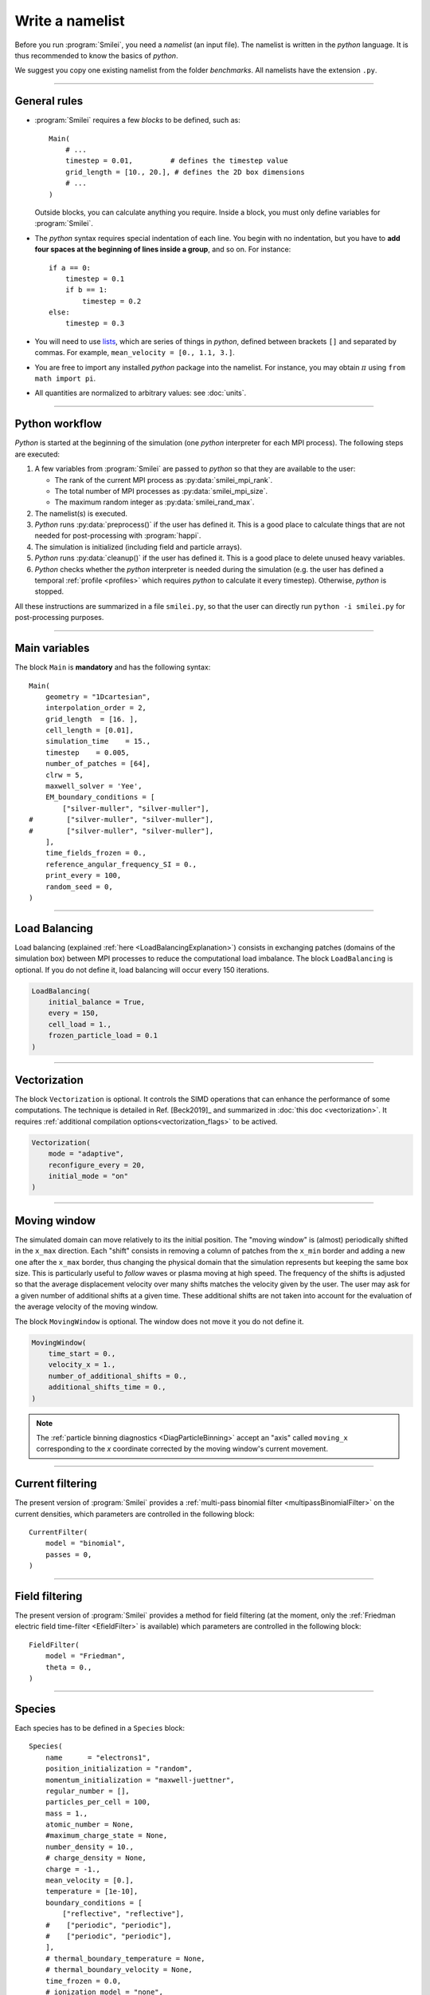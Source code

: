 Write a namelist
----------------

Before you run :program:`Smilei`, you need a *namelist* (an input file). The namelist
is written in the *python* language. It is thus recommended to know the basics of *python*.

We suggest you copy one existing namelist from the folder *benchmarks*.
All namelists have the extension ``.py``.


----

General rules
^^^^^^^^^^^^^

* :program:`Smilei` requires a few *blocks* to be defined, such as::

    Main(
        # ...
        timestep = 0.01,         # defines the timestep value
        grid_length = [10., 20.], # defines the 2D box dimensions
        # ...
    )

  Outside blocks, you can calculate anything you require.
  Inside a block, you must only define variables for :program:`Smilei`.

* The *python* syntax requires special indentation of each line.
  You begin with no indentation, but you have to **add four spaces at the
  beginning of lines inside a group**, and so on.
  For instance::

    if a == 0:
        timestep = 0.1
        if b == 1:
            timestep = 0.2
    else:
        timestep = 0.3

* You will need to use `lists <https://docs.python.org/2/tutorial/introduction.html#lists>`_,
  which are series of things in *python*,
  defined between brackets ``[]`` and separated by commas.
  For example, ``mean_velocity = [0., 1.1, 3.]``.

* You are free to import any installed *python* package into the namelist.
  For instance, you may obtain :math:`\pi` using ``from math import pi``.

* All quantities are normalized to arbitrary values: see :doc:`units`.

----

Python workflow
^^^^^^^^^^^^^^^

*Python* is started at the beginning of the simulation (one *python* interpreter
for each MPI process). The following steps are executed:

#. A few variables from :program:`Smilei` are passed to *python* so that they are
   available to the user:

   * The rank of the current MPI process as :py:data:`smilei_mpi_rank`.
   * The total number of MPI processes as :py:data:`smilei_mpi_size`.
   * The maximum random integer as :py:data:`smilei_rand_max`.

#. The namelist(s) is executed.

#. *Python* runs :py:data:`preprocess()` if the user has defined it.
   This is a good place to calculate things that are not needed for
   post-processing with :program:`happi`.

#. The simulation is initialized (including field and particle arrays).

#. *Python* runs :py:data:`cleanup()` if the user has defined it.
   This is a good place to delete unused heavy variables.

#. *Python* checks whether the *python* interpreter is needed during the simulation
   (e.g. the user has defined a temporal :ref:`profile <profiles>` which requires *python*
   to calculate it every timestep). Otherwise, *python* is stopped.

All these instructions are summarized in a file ``smilei.py``,
so that the user can directly run ``python -i smilei.py`` for post-processing purposes.

----

Main variables
^^^^^^^^^^^^^^

The block ``Main`` is **mandatory** and has the following syntax::

  Main(
      geometry = "1Dcartesian",
      interpolation_order = 2,
      grid_length  = [16. ],
      cell_length = [0.01],
      simulation_time    = 15.,
      timestep    = 0.005,
      number_of_patches = [64],
      clrw = 5,
      maxwell_solver = 'Yee',
      EM_boundary_conditions = [
          ["silver-muller", "silver-muller"],
  #        ["silver-muller", "silver-muller"],
  #        ["silver-muller", "silver-muller"],
      ],
      time_fields_frozen = 0.,
      reference_angular_frequency_SI = 0.,
      print_every = 100,
      random_seed = 0,
  )

.. py:data:: geometry

  The geometry of the simulation:

  * ``"1Dcartesian"``
  * ``"2Dcartesian"``
  * ``"3Dcartesian"``
  * ``"AMcylindrical"``: cylindrical geometry with azimuthal Fourier decomposition. See :doc:`algorithms`.

  In the following documentation, all references to dimensions or coordinates
  depend on the ``geometry``.
  1D, 2D and 3D stand for 1-dimensional, 2-dimensional and 3-dimensional cartesian
  geometries, respectively. All coordinates are ordered as :math:`(x)`, :math:`(x,y)` or :math:`(x,y,z)`.
  In the ``"AMcylindrical"`` case, all grid coordinates are 2-dimensional
  :math:`(x,r)`, while particle coordinates (in :ref:`Species`)
  are expressed in the 3-dimensional Cartesian frame :math:`(x,y,z)`.

  .. warning::

    The ``"AMcylindrical"`` geometry has some restrictions.
    Boundary conditions must be set to ``"remove"`` for particles,
    ``"silver-muller"`` for longitudinal EM boundaries and
    ``"buneman"`` for transverse EM boundaries.
    Vectorization, collisions, scalar diagnostics and
    order-4 interpolation are not supported yet.

.. py:data:: interpolation_order

  :default: ``2``

  Interpolation order, defines particle shape function:

  * ``2``  : 3 points stencil, supported in all configurations.
  * ``4``  : 5 points stencil, not supported in vectorized 2D geometry.


.. py:data:: grid_length
             number_of_cells

  A list of numbers: size of the simulation box for each dimension of the simulation.
   * Either ``grid_length``, the simulation length in each direction in units of :math:`L_r`,
   * or ``number_of_cells``, the number of cells in each direction.


.. py:data:: cell_length

  A list of floats: sizes of one cell in each direction in units of :math:`L_r`.


.. py:data:: simulation_time
             number_of_timesteps

  Duration of the simulation.
    * Either ``simulation_time``, the simulation duration in units of :math:`T_r`,
    * or ``number_of_timesteps``, the total number of timesteps.


.. py:data:: timestep
             timestep_over_CFL

  Duration of one timestep.
    * Either ``timestep``, in units of :math:`T_r`,
    * or ``timestep_over_CFL``, in units of the *Courant–Friedrichs–Lewy* (CFL) time.


.. py:data:: number_of_patches

  A list of integers: the number of patches in each direction.
  Each integer must be a power of 2, and the total number of patches must be
  greater or equal than the number of MPI processes.
  It is also strongly advised to have more patches than the total number of openMP threads.
  See :doc:`parallelization`.


.. py:data:: patch_arrangement

  :default: ``"hilbertian"``

  Determines the ordering of patches and the way they are separated into the
  various MPI processes. Options are:

  * ``"hilbertian"``: following the Hilbert curve (see :ref:`this explanation<LoadBalancingExplanation>`).
  * ``"linearized_XY"`` in 2D or ``"linearized_XYZ"`` in 3D: following the
    row-major (C-style) ordering.
  * ``"linearized_YX"`` in 2D or ``"linearized_ZYX"`` in 3D: following the
    column-major (fortran-style) ordering. This prevents the usage of
    :ref:`Fields diagnostics<DiagFields>` (see :doc:`parallelization`).

.. py:data:: clrw

  :default: set to minimize the memory footprint of the particles pusher, especially interpolation and projection processes

  For advanced users. Integer specifying the cluster width along X direction in number of cells.
  The "cluster" is a sub-patch structure in which particles are sorted for cache improvement.
  ``clrw`` must divide the number of cells in one patch (in dimension X).
  The finest sorting is achieved with ``clrw=1`` and no sorting with ``clrw`` equal to the full size of a patch along dimension X.
  The cluster size in dimension Y and Z is always the full extent of the patch.

.. py:data:: maxwell_solver

  :default: 'Yee'

  The solver for Maxwell's equations. Only ``"Yee"`` is available for all geometries at the moment. ``"Cowan"``, ``"Grassi"`` and ``"Lehe"`` are available for ``2DCartesian`` and ``"Lehe"`` is available for ``3DCartesian``. The Lehe solver is described in `this paper <https://journals.aps.org/prab/abstract/10.1103/PhysRevSTAB.16.021301>`_

.. py:data:: solve_poisson

   :default: True

   Decides if Poisson correction must be applied or not initially.

.. py:data:: poisson_max_iteration

  :default: 50000

  Maximum number of iteration for the Poisson solver.

.. py:data:: poisson_max_error

  :default: 1e-14

  Maximum error for the Poisson solver.

.. py:data:: solve_relativistic_poisson

   :default: False

   Decides if relativistic Poisson problem must be solved for at least one species.
   See :doc:`relativistic_fields_initialization` for more details.

.. py:data:: relativistic_poisson_max_iteration

  :default: 50000

  Maximum number of iteration for the Poisson solver.

.. py:data:: relativistic_poisson_max_error

  :default: 1e-22

  Maximum error for the Poisson solver.

.. py:data:: EM_boundary_conditions

  :type: list of lists of strings
  :default: ``[["periodic"]]``

  The boundary conditions for the electromagnetic fields. Each boundary may have one of
  the following conditions: ``"periodic"``, ``"silver-muller"``, or ``"reflective"``.

  | **Syntax 1:** ``[[bc_all]]``, identical for all boundaries.
  | **Syntax 2:** ``[[bc_X], [bc_Y], ...]``, different depending on x, y or z.
  | **Syntax 3:** ``[[bc_Xmin, bc_Xmax], ...]``,  different on each boundary.

  ``"silver-muller"`` is an open boundary condition. The incident wave vector :math:`k_{inc}` on each face is defined by ``"EM_boundary_conditions_k"``.
  When using ``"silver-muller"`` as an injecting boundary, make sure :math:`k_{inc}` is aligned with the wave you are injecting.
  When using ``"silver-muller"`` as an absorbing boundary, the optimal wave absorption on a given face will be along :math:`k_{abs}` the specular reflection of :math:`k_{inc}` on the considered face.

.. py:data:: EM_boundary_conditions_k

  :type: list of lists of floats
  :default: ``[[1.,0.],[-1.,0.],[0.,1.],[0.,-1.]]`` in 2D
  :default: ``[[1.,0.,0.],[-1.,0.,0.],[0.,1.,0.],[0.,-1.,0.],[0.,0.,1.],[0.,0.,-1.]]`` in 3D

  The incident unit wave vector `k` for each face (sequentially Xmin, Xmax, Ymin, Ymax, Zmin, Zmax) is
  defined by its coordinates in the `xyz` frame.
  The number of coordinates is equal to the dimension of the simulation. The number of given vectors must be equal to 1 or to the number of faces which is twice the dimension of the simulation. In cylindrical geometry, `k` coordinates are given in the `xr` frame and only the Rmax face is affected.

  | **Syntax 1:** ``[[1,0,0]]``, identical for all boundaries.
  | **Syntax 2:** ``[[1,0,0],[-1,0,0], ...]``,  different on each boundary.


.. py:data:: time_fields_frozen

  :default: 0.

  Time, at the beginning of the simulation, during which fields are frozen.


.. _reference_angular_frequency_SI:

.. py:data:: reference_angular_frequency_SI

  The value of the reference angular frequency :math:`\omega_r` in SI units,
  **only needed when collisions, ionization, radiation losses
  or multiphoton Breit-Wheeler pair creation are requested**.
  This frequency is related to the normalization length according to :math:`L_r\omega_r = c`
  (see :doc:`units`).


.. py:data:: print_every

  Number of timesteps between each info output on screen. By default, 10 outputs per
  simulation.


.. py:data:: print_expected_disk_usage

  :default: `True`

  If `False`, the calculation of the expected disk usage, that is usually printed in the
  standard output, is skipped. This might be useful in rare cases where this calculation
  is costly.


.. py:data:: random_seed

  :default: the machine clock

  The value of the random seed. To create a per-processor random seed, you may use
  the variable  :py:data:`smilei_mpi_rank`.

.. py:data:: number_of_AM

  :default: 2

  The number of azimuthal modes used for the Fourier decomposition in ``"AMcylindrical"`` geometry.
  The modes range from mode 0 to mode `"number_of_AM-1"`.

.. py:data:: number_of_AM_relativistic_field_initialization

  :default: 1

  The number of azimuthal modes used for the relativistic field initialization in ``"AMcylindrical"`` geometry.
  Note that this number must be lower or equal to the number of modes of the simulation.

----

Load Balancing
^^^^^^^^^^^^^^

Load balancing (explained :ref:`here <LoadBalancingExplanation>`) consists in exchanging
patches (domains of the simulation box) between MPI processes to reduce the
computational load imbalance.
The block ``LoadBalancing`` is optional. If you do not define it, load balancing will
occur every 150 iterations.

.. code-block:: python

  LoadBalancing(
      initial_balance = True,
      every = 150,
      cell_load = 1.,
      frozen_particle_load = 0.1
  )

.. py:data:: initial_balance

  :default: True

  Decides if the load must be balanced at initialization. If not, the same amount of
  patches will be attributed to each MPI rank.

.. py:data:: every

  :default: 150

  Number of timesteps between each load balancing **or** a :ref:`time selection <TimeSelections>`.
  The value ``0`` suppresses all load balancing.

.. py:data:: cell_load

  :default: 1.

  Computational load of a single grid cell considered by the dynamic load balancing algorithm.
  This load is normalized to the load of a single particle.

.. py:data:: frozen_particle_load

  :default: 0.1

  Computational load of a single frozen particle considered by the dynamic load balancing algorithm.
  This load is normalized to the load of a single particle.

----

.. _Vectorization:

Vectorization
^^^^^^^^^^^^^^^^^^^^^

The block ``Vectorization`` is optional.
It controls the SIMD operations that can enhance the performance of some computations.
The technique is detailed in Ref. [Beck2019]_ and summarized in :doc:`this doc <vectorization>`.
It requires :ref:`additional compilation options<vectorization_flags>` to be actived.

.. code-block:: python

  Vectorization(
      mode = "adaptive",
      reconfigure_every = 20,
      initial_mode = "on"
  )

.. py:data:: mode

  :default: ``"off"``

  * ``"off"``: non-vectorized operators are used.
    Recommended when the number of particles per cell stays below 10.
  * ``"on"``: vectorized operators are used.
    Recommended when the number of particles per cell stays above 10.
    Particles are sorted per cell.
  * ``"adaptive"``: the best operators (scalar or vectorized)
    are determined and configured dynamically and locally
    (per patch and per species).
    Particles are sorted per cell.

  In the ``"adaptive"`` mode, :py:data:`clrw` is set to the maximum.

.. py:data:: reconfigure_every

  :default: 20

  The number of timesteps between each dynamic reconfiguration of
  the vectorized operators, when using the  ``"adaptive"`` vectorization mode.
  It may be set to a :ref:`time selection <TimeSelections>` as well.


.. py:data:: initial_mode

  :default: ``off``

  Default state when the ``"adaptive"`` mode is activated
  and no particle is present in the patch.


----

.. _movingWindow:

Moving window
^^^^^^^^^^^^^

The simulated domain can move relatively to its the initial position. The "moving window"
is (almost) periodically shifted in the ``x_max`` direction.
Each "shift" consists in removing a column of patches from the ``x_min`` border and
adding a new one after the ``x_max`` border, thus changing the physical domain that the
simulation represents but keeping the same box size. This is particularly useful to
*follow* waves or plasma moving at high speed.
The frequency of the shifts is adjusted so that the average displacement velocity over many shifts matches the velocity
given by the user.
The user may ask for a given number of additional shifts at a given time.
These additional shifts are not taken into account for the evaluation of the average velocity of the moving window.

The block ``MovingWindow`` is optional. The window does not move it you do not define it.

.. code-block:: python

  MovingWindow(
      time_start = 0.,
      velocity_x = 1.,
      number_of_additional_shifts = 0.,
      additional_shifts_time = 0.,
  )


.. py:data:: time_start

  :default: 0.

  The time at which the window starts moving.


.. py:data:: velocity_x

  :default: 0.

  The average velocity of the moving window in the `x_max` direction. It muste be between 0 and 1.

.. py:data:: number_of_additional_shifts

  :default: 0.

  The number of additional shifts of the moving window.

.. py:data:: additional_shifts_time

  :default: 0.

  The time at which the additional shifts are done.


.. note::

  The :ref:`particle binning diagnostics <DiagParticleBinning>` accept an "axis" called ``moving_x``
  corresponding to the `x` coordinate corrected by the moving window's current movement.

----

.. _CurrentFilter:

Current filtering
^^^^^^^^^^^^^^^^^

The present version of :program:`Smilei` provides a :ref:`multi-pass binomial filter <multipassBinomialFilter>` on the current densities,
which parameters are controlled in the following block::

  CurrentFilter(
      model = "binomial",
      passes = 0,
  )

.. py:data:: model

  :default: ``"binomial"``

  The model for current filtering. Presently, only ``"binomial"`` current filtering is available.

.. py:data:: passes

  :default: ``0``

  The number of passes in the filter at each timestep.


----

.. _FieldFilter:

Field filtering
^^^^^^^^^^^^^^^^^

The present version of :program:`Smilei` provides a method for field filtering
(at the moment, only the :ref:`Friedman electric field time-filter <EfieldFilter>` is available)
which parameters are controlled in the following block::

  FieldFilter(
      model = "Friedman",
      theta = 0.,
  )

.. py:data:: model

  :default: ``"Friedman"``

  The model for field filtering. Presently, only ``"Friedman"`` field filtering is available.

.. py:data:: theta

  :default: ``0.``

  The :math:`\theta` parameter (between 0 and 1) of Friedman's method.


----

.. _Species:

Species
^^^^^^^

Each species has to be defined in a ``Species`` block::

  Species(
      name      = "electrons1",
      position_initialization = "random",
      momentum_initialization = "maxwell-juettner",
      regular_number = [],
      particles_per_cell = 100,
      mass = 1.,
      atomic_number = None,
      #maximum_charge_state = None,
      number_density = 10.,
      # charge_density = None,
      charge = -1.,
      mean_velocity = [0.],
      temperature = [1e-10],
      boundary_conditions = [
          ["reflective", "reflective"],
      #    ["periodic", "periodic"],
      #    ["periodic", "periodic"],
      ],
      # thermal_boundary_temperature = None,
      # thermal_boundary_velocity = None,
      time_frozen = 0.0,
      # ionization_model = "none",
      # ionization_electrons = None,
      # ionization_rate = None,
      is_test = False,
      # ponderomotive_dynamics = False,
      c_part_max = 1.0,
      pusher = "boris",

      # Radiation reaction, for particles only:
      radiation_model = "none",
      radiation_photon_species = "photon",
      radiation_photon_sampling = 1,
      radiation_photon_gamma_threshold = 2,

      # Relativistic field initialization:
      relativistic_field_initialization = "False",

      # For photon species only:
      multiphoton_Breit_Wheeler = ["electron","positron"],
      multiphoton_Breit_Wheeler_sampling = [1,1]

      # Merging
      merging_method = "vranic_spherical",
      merge_every = 5,
      merge_min_particles_per_cell = 16,
      merge_max_packet_size = 4,
      merge_min_packet_size = 2,
      merge_momentum_cell_size = [32,16,16],
  )

.. py:data:: name

  The name you want to give to this species.

.. py:data:: position_initialization

   The method for initialization of particle positions. Options are:

   * ``"regular"`` for regularly spaced. In that case the number of particles per cell per dimension can be set by using `regular_number`.
     Otherwise, the number of particles per cell per dimension is the same in all dimensions and therefore the `particles_per_cell` must be
     an integer to the power of the simulation dimension ( i.e. a square number in dimension 2).
   * ``"random"`` for randomly distributed
   * ``"centered"`` for centered in each cell
   * The :py:data:`name` of another species from which the positions are copied.
     This option requires (1) that the *target* species' positions are initialized
     using one of the three other options above and (2) that the number of particles
     of both species are identical in each cell.
   * A *numpy* array defining all the positions of the species' particles.
     In this case you must also provide the weight of each particle (see :ref:`Weights`).
     The array shape must be `(Ndim+1, Npart)` where `Ndim` is the number of particle dimensions (of the particles),
     and `Npart` is the total number of particles. Positions components `x`, `y`, `z` are
     given along the first `Ndim` columns and the weights are given in the last column of the array.
     This initialization is incompatible with :py:data:`number_density`, :py:data:`charge_density`
     and :py:data:`particles_per_cell`. Particles initialized outside of the initial simulation domain
     will not be created. This initalization is disregarded when running a `restart`.

.. py:data:: regular_number

   :type: A python list of integers.

   This list sets the number of evenly spaced particles per cell per dimension at their initial positions.
   The size of the list must be the simulation particle dimension. It can be used only if `position_initialization` is set to `regular`.
   The product of the elements of the provided list must be equal to `particles_per_cell`.
   The numbers are given in the order [`Nx`, `Ny`, `Nz`] in cartesian geometries and [`Nx`, `Nr`, `Ntheta`] in `AMcylindrical` in which
   case we advise to use :math:`Ntheta \geq  4\times (number\_of\_AM-1)`.

.. py:data:: momentum_initialization

  The method for initialization of particle momenta. Options are:

  * ``"maxwell-juettner"`` for a relativistic maxwellian (see :doc:`how it is done<maxwell-juttner>`)
  * ``"rectangular"`` for a rectangular distribution
  * ``"cold"`` for zero temperature
  * A *numpy* array defining all the momenta of the species' particles (requires that
    :py:data:`position_initialization` also be an array with the same number of particles).
    The array shape must be `(3, Npart)` where `Npart` is the total number of particles. Momentum components `px`, `py`, `pz`
    are given in successive columns.This initialization is incompatible with
    :py:data:`temperature` and :py:data:`mean_velocity`.

  The first 2 distributions depend on the parameter :py:data:`temperature` explained below.

.. py:data:: particles_per_cell

  :type: float or *python* function (see section :ref:`profiles`)

  The number of particles per cell.


.. py:data:: mass

  The mass of particles, in units of the electron mass :math:`m_e`.


.. py:data:: atomic_number

  :default: 0

  The atomic number of the particles, required only for ionization.
  It must be lower than 101.

.. py:data:: maximum_charge_state

  :default: 0

  The maximum charge state of a species for which the ionization model is ``"from_rate"``.

.. py:data:: number_density
             charge_density

  :type: float or *python* function (see section :ref:`profiles`)

  The absolute value of the number density or charge density (choose one only)
  of the particle distribution, in units of the reference density :math:`N_r` (see :doc:`units`).


.. py:data:: charge

  :type: float or *python* function (see section :ref:`profiles`)

  The particle charge, in units of the elementary charge :math:`e`.


.. py:data:: mean_velocity

  :type: a list of 3 floats or *python* functions (see section :ref:`profiles`)

  The initial drift velocity of the particles, in units of the speed of light :math:`c`.

  **WARNING**: For massless particles, this is actually the momentum in units of :math:`m_e c`.

.. py:data:: temperature

  :type: a list of 3 floats or *python* functions (see section :ref:`profiles`)

  The initial temperature of the particles, in units of :math:`m_ec^2`.


.. py:data:: boundary_conditions

  :type: a list of lists of strings
  :default: ``[["periodic"]]``

  The boundary conditions for the particles of this species.
  Each boundary may have one of the following conditions:
  ``"periodic"``, ``"reflective"``, ``"remove"`` (particles are deleted),
  ``"stop"`` (particle momenta are set to 0), and ``"thermalize"``.
  For photon species (``mass=0``), the last two options are not available.

  | **Syntax 1:** ``[[bc_all]]``, identical for all boundaries.
  | **Syntax 2:** ``[[bc_X], [bc_Y], ...]``, different depending on x, y or z.
  | **Syntax 3:** ``[[bc_Xmin, bc_Xmax], ...]``,  different on each boundary.

.. py:data:: thermal_boundary_temperature

  :default: None

  A list of floats representing the temperature of the thermal boundaries (those set to
  ``"thermalize"`` in  :py:data:`boundary_conditions`) for each spatial coordinate.
  Currently, only the first coordinate (x) is taken into account.

.. py:data:: thermal_boundary_velocity

  :default: []

  A list of floats representing the components of the drift velocity of
  the thermal boundaries (those set to ``"thermalize"`` in :py:data:`boundary_conditions`).

.. py:data:: time_frozen

  :default: 0.

  The time during which the particles are "frozen", in units of :math:`T_r`.
  Frozen particles do not move and therefore do not deposit any current density either.
  Nonetheless, they deposit a charge density.
  They are computationally much cheaper than non-frozen particles and oblivious to any EM-fields
  in the simulation. Note that frozen particles can be ionized (this is computationally much cheaper
  if ion motion is not relevant).

.. py:data:: ionization_model

  :default: ``"none"``

  The model for ionization:

  * ``"tunnel"`` for :ref:`field ionization <field_ionization>` (requires species with an :py:data:`atomic_number`)
  * ``"tunnel_envelope_averaged"`` for :ref:`field ionization with a laser envelope <field_ionization_envelope>` (requires species with an :py:data:`atomic_number` and :py:data:`ponderomotive_dynamics=True`)
  * ``"from_rate"``, relying on a :ref:`user-defined ionization rate <rate_ionization>` (requires species with a :py:data:`maximum_charge_state`).

.. py:data:: ionization_rate

  A python function giving the user-defined ionisation rate as a function of various particle attributes.
  To use this option, the `numpy package <http://www.numpy.org/>`_ must be available in your python installation.
  The function must have one argument, that you may call, for instance, ``particles``.
  This object has several attributes ``x``, ``y``, ``z``, ``px``, ``py``, ``pz``, ``charge``, ``weight`` and ``id``.
  Each of these attributes are provided as **numpy** arrays where each cell corresponds to one particle.

  The following example defines, for a species with maximum charge state of 2,
  an ionization rate that depends on the initial particle charge
  and linear in the x coordinate:

  .. code-block:: python

    from numpy import exp, zeros_like

    def my_rate(particles):
        rate = zeros_like(particles.x)
        charge_0 = (particles.charge==0)
        charge_1 = (particles.charge==1)
        rate[charge_0] = r0 * particles.x[charge_0]
        rate[charge_1] = r1 * particles.x[charge_1]
        return rate

    Species( ..., ionization_rate = my_rate )

.. py:data:: ionization_electrons

  The name of the electron species that :py:data:`ionization_model` uses when creating new electrons.


.. py:data:: is_test

  :default: ``False``

  Flag for test particles. If ``True``, this species will contain only test particles
  which do not participate in the charge and currents.

.. py:data:: ponderomotive_dynamics

  :default: ``False``

  Flag for particles interacting with an envelope model for the laser, if present.
  If ``True``, this species will project its susceptibility and be influenced by the laser envelope field.
  See :doc:`laser_envelope` for details on the dynamics of particles in presence of a laser envelope field.
.. note:: Radiation and Multiphoton Breit-Wheeler pair creation are not yet implemented for species interacting with an envelope model for the laser.


.. py:data:: c_part_max

  :red:`to do`


.. py:data:: pusher

  :default: ``"boris"``

  Type of pusher to be used for this species. Options are:

  * ``"boris"``: The relativistic Boris pusher
  * ``"borisnr"``: The non-relativistic Boris pusher
  * ``"vay"``: The relativistic pusher of J. L. Vay
  * ``"higueracary"``: The relativistic pusher of A. V. Higuera and J. R. Cary
  * ``"norm"``:  For photon species only (rectilinear propagation)
  * ``"ponderomotive_boris"``: modified relativistic Boris pusher for species whose flag ``"ponderomotive_dynamics"`` is ``True``. Valid only if the species has non-zero mass

.. py:data:: radiation_model

  :default: ``"none"``

  The **radiation reaction** model used for this species (see :doc:`radiation_loss`).

  * ``"none"``: no radiation
  * ``"Landau-Lifshitz"`` (or ``ll``): Landau-Lifshitz model approximated for high energies
  * ``"corrected-Landau-Lifshitz"`` (or ``cll``): with quantum correction
  * ``""Niel"``: a `stochastic radiation model <https://arxiv.org/abs/1707.02618>`_ based on the work of Niel `et al.`.
  * ``"Monte-Carlo"`` (or ``mc``): Monte-Carlo radiation model. This model can be configured to generate macro-photons with :py:data:`radiation_photon_species`.

  This parameter cannot be assigned to photons (mass = 0).

  Radiation is emitted only with the ``"Monte-Carlo"`` model when
  :py:data:`radiation_photon_species` is defined.

.. py:data:: radiation_photon_species

  The :py:data:`name` of the photon species in which the Monte-Carlo :py:data:`radiation_model`
  will generate macro-photons. If unset (or ``None``), no macro-photon will be created.
  The *target* photon species must be have its mass set to 0, and appear *after* the
  particle species in the namelist.

  This parameter cannot be assigned to photons (mass = 0).

.. py:data:: radiation_photon_sampling

  :default: ``1``

  The number of macro-photons generated per emission event, when the macro-photon creation
  is activated (see :py:data:`radiation_photon_species`). The total macro-photon weight
  is still conserved.

  A large number may rapidly slow down the performances and lead to memory saturation.

  This parameter cannot be assigned to photons (mass = 0).

.. py:data:: radiation_photon_gamma_threshold

  :default: ``2``

  The threshold on the photon energy for the macro-photon emission when using the
  radiation reaction Monte-Carlo process.
  Under this threshold, the macro-photon from the radiation reaction Monte-Carlo
  process is not created but still taken into account in the energy balance.
  The default value corresponds to twice the electron rest mass energy that
  is the required energy to decay into electron-positron pairs.

  This parameter cannot be assigned to photons (mass = 0).

.. py:data:: relativistic_field_initialization

  :default: ``False``

  Flag for relativistic particles. If ``True``, the electromagnetic fields of this species will added to the electromagnetic fields already present in the simulation.
  This operation will be performed when time equals :py:data:`time_frozen`. See :doc:`relativistic_fields_initialization` for details on the computation of the electromagentic fields of a relativistic species.
  To have physically meaningful results, we recommend to place a species which requires this method of field initialization far from other species, otherwise the latter could experience instantly turned-on unphysical forces by the relativistic species' fields.



.. py:data:: multiphoton_Breit_Wheeler

  :default: ``[None,None]``

  An list of the :py:data:`name` of two species: electrons and positrons created through
  the :doc:`multiphoton_Breit_Wheeler`.
  By default, the process is not activated.

  This parameter can **only** be assigned to photons species (mass = 0).

.. py:data:: multiphoton_Breit_Wheeler_sampling

  :default: ``[1,1]``

  A list of two integers: the number of electrons and positrons generated per photon decay
  in the :doc:`multiphoton_Breit_Wheeler`. The total macro-particle weight is still
  conserved.

  Large numbers may rapidly slow down the performances and lead to memory saturation.

  This parameter can **only** be assigned to photons species (mass = 0).

----

.. _Particle_injector:

Particle Injector
^^^^^^^^^^^^^^^^^

Injectors enable to inject macro-particles in the simulation domain from the boundaries.
By default, some parameters that are not specified are inherited from the associated :py:data:`species`.

Each particle injector has to be defined in a ``ParticleInjector`` block::

    ParticleInjector(
        name      = "injector1",
        species   = "electrons1",
        box_side  = "xmin",

        # Parameters inherited from the associated `species` by default

        position_initialization = "species",
        momentum_initialization = "rectangular",
        mean_velocity = [0.5,0.,0.],
        temperature = [1e-30],
        number_density = 1,
        time_envelope = tgaussian(start=0, duration=10., order=4),
        particles_per_cell = 16,
    )

.. py:data:: name

    The name you want to give to this injector.
    If you do not specify a name, it will be attributed automatically.
    The name is useful if you want to inject particles at the same position of another injector.

.. py:data:: species

    The name of the species in which to inject the new particles

.. py:data:: box_side

    From where the macro-particles are injected. Options are:

    * ``"xmin"``
    * ``"xmax"``

.. py:data:: position_initialization

    The method for initialization of particle positions. Options are:

    * ``"species"`` or empty ``""``: injector uses the option of the specified :py:data:`species`.
    * ``"regular"`` for regularly spaced
    * ``"random"`` for randomly distributed
    * ``"centered"`` for centered in each cell
    * The :py:data:`name` of another injector from which the positions are copied.
      This option requires (1) that the *target* injector' positions are initialized
      using one of the three other options above.

    By default, injector uses the parameters provided with :py:data:`species`.

.. py:data:: momentum_initialization

    The method for initialization of particle momenta. Options are:

    * ``"species"`` or empty ``""``: injector uses the option of the specified :py:data:`species`.
    * ``"maxwell-juettner"`` for a relativistic maxwellian (see :doc:`how it is done<maxwell-juttner>`)
    * ``"rectangular"`` for a rectangular distribution

    By default, injector uses the parameters provided with :py:data:`species`.

.. py:data:: mean_velocity

    :type: a list of 3 floats or *python* functions (see section :ref:`profiles`)

    The initial drift velocity of the particles, in units of the speed of light :math:`c`.
    By default (nothing specified), injector uses the parameters provided with :py:data:`species`.

    **WARNING**: For massless particles, this is actually the momentum in units of :math:`m_e c`.

.. py:data:: temperature

    :type: a list of 3 floats or *python* functions (see section :ref:`profiles`)

    The initial temperature of the particles, in units of :math:`m_ec^2`.
    By default (nothing specified), injector uses the parameters provided with :py:data:`species`.

.. py:data:: particles_per_cell

    :type: float or *python* function (see section :ref:`profiles`)

    The number of particles per cell to use for the injector.

.. py:data:: number_density
             charge_density

    :type: float or *python* function (see section :ref:`profiles`)

    The absolute value of the number density or charge density (choose one only)
    of the particle distribution, in units of the reference density :math:`N_r` (see :doc:`units`)

.. py:data:: time_envelope

    :type: a *python* function or a :ref:`time profile <profiles>`
    :default:  ``tconstant()``

    The temporal envelope of the injector.

----

.. rst-class:: experimental

.. _Particle_merging:

Particle Merging
^^^^^^^^^^^^^^^^

The macro-particle merging method is documented in
the :doc:`corresponding page <particle_merging>`.
It is optionnally specified in the ``Species`` block::

  Species(
      ....

      # Merging
      merging_method = "vranic_spherical",
      merge_every = 5,
      merge_min_particles_per_cell = 16,
      merge_max_packet_size = 4,
      merge_min_packet_size = 2,
      merge_momentum_cell_size = [32,16,16],
      merge_discretization_scale = "linear",
      # Extra parameters for experts:
      merge_min_momentum_cell_length = [1e-10, 1e-10, 1e-10],
      merge_accumulation_correction = True,
  )

.. py:data:: merging_method

  :default: ``"none"``

  The particle merging method to use:

  * ``"none"``: no merging
  * ``"vranic_cartesian"``: method of M. Vranic with a cartesian momentum-space decomposition
  * ``"vranic_spherical"``: method of M. Vranic with a spherical momentum-space decomposition

.. py:data:: merge_every

  :default: ``0``

  Number of timesteps between each merging event
  **or** a :ref:`time selection <TimeSelections>`.

.. py:data:: min_particles_per_cell

  :default: ``4``

  The minimum number of particles per cell for the merging.

.. py:data:: merge_min_packet_size

  :default: ``4``

  The minimum number of particles per packet to merge.

.. py:data:: merge_max_packet_size

  :default: ``4``

  The maximum number of particles per packet to merge.

.. py:data:: merge_momentum_cell_size

  :default: ``[16,16,16]``

  A list of 3 integers defining the number of sub-groups in each direction
  for the momentum-space discretization.

.. py:data:: merge_discretization_scale

  :default: ``"linear"``

  The momentum discretization scale:: ``"linear"`` or ``"log"``.
  The ``"log"`` scale only works with the spherical discretization at the moment.

.. py:data:: merge_min_momentum

  :default: ``1e-5``

  :red:`[for experts]` The minimum momentum value when the log scale
  is chosen (``merge_discretization_scale = log``).
  This avoids a potential 0 value in the log domain.

.. py:data:: merge_min_momentum_cell_length

  :default: ``[1e-10,1e-10,1e-10]``

  :red:`[for experts]` The minimum sub-group length for the momentum-space
  discretization (below which the number of sub-groups is set to 1).

.. py:data:: merge_accumulation_correction

  :default: ``True``

  :red:`[for experts]` Activates the accumulation correction
  (see :doc:`particle_merging` for more information).
  The correction only works in linear scale.



----

.. _Lasers:

Lasers
^^^^^^

A laser consists in applying oscillating boundary conditions for the magnetic
field on one of the box sides. The only boundary condition that supports lasers
is ``"silver-muller"`` (see :py:data:`EM_boundary_conditions`).
There are several syntaxes to introduce a laser in :program:`Smilei`:

.. rubric:: 1. Defining a generic wave

..

  .. code-block:: python

    Laser(
        box_side = "xmin",
        space_time_profile = [ By_profile, Bz_profile ]
        space_time_profile_AM = [ Br_mode0, Bt_mode0, Br_mode1, Bt_mode1, ... ]
    )

.. py:data:: box_side

    :default: ``"xmin"``

    Side of the box from which the laser originates: at the moment, only ``"xmin"`` and
    ``"xmax"`` are supported.

.. py:data:: space_time_profile

    :type: A list of two *python* functions

    The full wave expression at the chosen box side. It is a list of **two** *python*
    functions taking several arguments depending on the simulation dimension:
    :math:`(t)` for a 1-D simulation, :math:`(y,t)` for a 2-D simulation (etc.)
    The two functions represent :math:`B_y` and :math:`B_z`, respectively.
    This can be used only in `Cartesian` geometries.

.. py:data:: space_time_profile_AM

    :type: A list of maximum 2*`number_of_AM` *python* functions.

    These profiles define the first modes of `Br` and `Bt` in the order shown in the above example.
    Undefined modes are considered zero.
    This can be used only in `AMcylindrical` geometry.



.. rubric:: 2. Defining the wave envelopes

..

  .. code-block:: python

    Laser(
        box_side       = "xmin",
        omega          = 1.,
        chirp_profile  = tconstant(),
        time_envelope  = tgaussian(),
        space_envelope = [ By_profile  , Bz_profile   ],
        phase          = [ PhiY_profile, PhiZ_profile ],
        delay_phase    = [ 0., 0. ]
    )

  This implements a wave of the form:

  .. math::

    B_y(\mathbf{x}, t) = S_y(\mathbf{x})\; T\left(t-t_{0y}\right)
    \;\sin\left( \omega(t) t - \phi_y(\mathbf{x}) \right)

    B_z(\mathbf{x}, t) = S_z(\mathbf{x})\; T\left(t-t_{0z}\right)
    \;\sin\left( \omega(t) t - \phi_z(\mathbf{x}) \right)

  where :math:`T` is the temporal envelope, :math:`S_y` and :math:`S_z` are the
  spatial envelopes, :math:`\omega` is the time-varying frequency,
  :math:`\phi_y` and :math:`\phi_z` are the phases, and we defined the delays
  :math:`t_{0y} = (\phi_y(\mathbf{x})-\varphi_y)/\omega(t)` and
  :math:`t_{0z} = (\phi_z(\mathbf{x})-\varphi_z)/\omega(t)`.

  .. py:data:: omega

    :default: 1.

    The laser angular frequency.

  .. py:data:: chirp_profile

    :type: a *python* function or a :ref:`time profile <profiles>`
    :default: ``tconstant()``

    The variation of the laser frequency over time, such that
    :math:`\omega(t)=\mathtt{omega}\times\mathtt{chirp\_profile}(t)`.

  .. warning::

    This definition of the chirp profile is not standard.
    Indeed, :math:`\omega(t)` as defined here **is not** the instantaneous frequency, :math:`\omega_{\rm inst}(t)`,
    which is obtained from the time derivative of the phase :math:`\omega(t) t`.

    Should one define the chirp as :math:`C(t) = \omega_{\rm inst}(t)/\omega` (with :math:`\omega` defined by the input
    parameter :math:`\mathtt{omega}`), the user can easily obtain the corresponding chirp profile as defined in
    :program:`Smilei` as:

    .. math::

        \mathtt{chirp\_profile}(t) = \frac{1}{t} \int_0^t dt' C(t')\,.

    Let us give as an example the case of a *linear chirp*, with the instantaneous frequency
    :math:`\omega_{\rm inst}(t) = \omega [1+\alpha\,\omega(t-t_0)]`.
    :math:`C(t) = 1+\alpha\,\omega(t-t_0)`. The corresponding input chirp profile reads:

    .. math::

        \mathtt{chirp\_profile}(t) = 1 - \alpha\, \omega t_0 + \frac{\alpha}{2} \omega t

    Similarly, for a *geometric (exponential) chirp* such that :math:`\omega_{\rm inst}(t) = \omega\, \alpha^{\omega t}`,
    :math:`C(t) = \alpha^{\omega t}`, and the corresponding input chirp profile reads:

    .. math::

        \mathtt{chirp\_profile}(t) = \frac{\alpha^{\omega t} - 1}{\omega t \, \ln \alpha}\,.


  .. py:data:: time_envelope

    :type: a *python* function or a :ref:`time profile <profiles>`
    :default:  ``tconstant()``

    The temporal envelope of the laser.

  .. py:data:: space_envelope

    :type: a list of two *python* functions or two :ref:`spatial profiles <profiles>`
    :default: ``[ 1., 0. ]``

    The two spatial envelopes :math:`S_y` and :math:`S_z`.

  .. py:data:: phase

    :type: a list of two *python* functions or two :ref:`spatial profiles <profiles>`
    :default: ``[ 0., 0. ]``

    The two spatially-varying phases :math:`\phi_y` and :math:`\phi_z`.

  .. py:data:: delay_phase

    :type: a list of two floats
    :default: ``[ 0., 0. ]``

    An extra phase for the time envelopes of :math:`B_y` and :math:`B_z`. Useful in the
    case of elliptical polarization where the two temporal profiles might have a slight
    delay due to the mismatched :py:data:`phase`.



.. rubric:: 3. Defining a 1D planar wave

..

  For one-dimensional simulations, you may use the simplified laser creator::

    LaserPlanar1D(
        box_side         = "xmin",
        a0               = 1.,
        omega            = 1.,
        polarization_phi = 0.,
        ellipticity      = 0.,
        time_envelope    = tconstant()
    )

  .. py:data:: a0

    :default: 1.

    The normalized vector potential

  .. py:data:: polarization_phi

    :default: 0.

    The angle of the polarization ellipse major axis relative to the X-Y plane, in radians.

  .. py:data:: ellipticity

    :default: 0.

    The polarization ellipticity: 0 for linear and :math:`\pm 1` for circular.



.. rubric:: 4. Defining a 2D gaussian wave

..

  For two-dimensional simulations, you may use the simplified laser creator::

    LaserGaussian2D(
        box_side         = "xmin",
        a0               = 1.,
        omega            = 1.,
        focus            = [50., 40.],
        waist            = 3.,
        incidence_angle  = 0.,
        polarization_phi = 0.,
        ellipticity      = 0.,
        time_envelope    = tconstant()
    )

  .. py:data:: focus

    :type: A list of two floats ``[X, Y]``

    The ``X`` and ``Y`` positions of the laser focus.

  .. py:data:: waist

    The waist value. Transverse coordinate at which the field is at 1/e of its maximum value.

  .. py:data:: incidence_angle

    :default: 0.

    The angle of the laser beam relative to the X axis, in radians.

  .. py:data:: time_envelope

     Time envelope of the field (not intensity).


.. rubric:: 5. Defining a 3D gaussian wave

..

  For three-dimensional simulations, you may use the simplified laser creator::

    LaserGaussian3D(
        box_side         = "xmin",
        a0               = 1.,
        omega            = 1.,
        focus            = [50., 40., 40.],
        waist            = 3.,
        incidence_angle  = [0., 0.1],
        polarization_phi = 0.,
        ellipticity      = 0.,
        time_envelope    = tconstant()
    )

  This is almost the same as ``LaserGaussian2D``, with the ``focus`` parameter having
  now 3 elements (focus position in 3D), and the ``incidence_angle`` being a list of
  two angles, corresponding to rotations around `y` and `z`, respectively.


.. rubric:: 6. Defining a gaussian wave with Azimuthal Fourier decomposition

..

  For simulations with ``"AMcylindrical"`` geometry, you may use the simplified laser creator::

    LaserGaussianAM(
        box_side         = "xmin",
        a0               = 1.,
        omega            = 1.,
        focus            = [50., 0.],
        waist            = 3.,
        polarization_phi = 0.,
        ellipticity      = 0.,
        time_envelope    = tconstant()
    )

  Note that here, the focus is given in [x,r] coordinates.

.. rubric:: 7. Defining a generic wave at some distance from the boundary

..

  In some cases, the laser field is not known at the box boundary, but rather at some
  plane inside the box. Smilei can pre-calculate the corresponding wave at the boundary
  using the *angular spectrum method*. This technique is only available in 2D and 3D
  cartesian geometries and requires the python packages *numpy*.
  A :doc:`detailed explanation <laser_offset>` of the method is available.
  The laser is introduced using::

    LaserOffset(
        box_side               = "xmin",
        space_time_profile     = [ By_profile, Bz_profile ],
        offset                 = 10.,
        extra_envelope          = tconstant(),
        keep_n_strongest_modes = 100,
        angle = 10./180.*3.14159
    )

  .. py:data:: space_time_profile

    :type: A list of two *python* functions

    The magnetic field profiles at some arbitrary plane, as a function of space and time.
    The arguments of these profiles are ``(y,t)`` in 2D and ``(y,z,t)`` in 3D.

  .. py:data:: offset

     The distance from the box boundary to the plane where :py:data:`space_time_profile`
     is defined.

  .. py:data:: extra_envelope

    :type: a *python* function or a :ref:`python profile <profiles>`
    :default:  ``lambda *z: 1.``, which means a profile of value 1 everywhere

    An extra envelope applied at the boundary, on top of the :py:data:`space_time_profile`.
    This envelope takes two arguments (`y`, `t`) in 2D, and three arguments (`y`, `z`, `t`)
    in 3D.
    As the wave propagation technique stores a limited number of Fourier modes (in the time
    domain) of the wave, some periodicity can be obtained in the actual laser.
    One may thus observe that the laser pulse is repeated several times.
    The envelope can be used to remove these spurious repetitions.

  .. py:data:: keep_n_strongest_modes

    :default: 100

    The number of temporal Fourier modes that are kept during the pre-processing.
    See :doc:`this page <laser_offset>` for more details.

  .. py:data:: angle

    :default: 0.

    Angle between the boundary and the profile's plane, the rotation being around :math:`z`.
    See :doc:`this page <laser_offset>` for more details.

----

.. _laser_envelope:

Laser envelope model
^^^^^^^^^^^^^^^^^^^^^^

In all the available geometries, it is possible to model a laser pulse propagating in the ``x`` direction
using an envelope model (see :doc:`laser_envelope` for the advantages
and limits of this approximation).
The fast oscillations of the laser are neglected and all the physical
quantities of the simulation, including the electromagnetic fields and
their source terms, as well as the particles positions and momenta, are
meant as an average over one or more optical cycles.
Effects involving characteristic lengths comparable to the laser central
wavelength (i.e. sharp plasma density profiles) cannot be modeled with
this option.

.. note::

  The envelope model in ``"AMcylindrical"`` geometry is implemented only in the hypothesis of
  cylindrical symmetry, i.e. only one azimuthal mode. Therefore, to use it the user must choose
  ``number_of_AM = 1``.

Contrarily to a standard Laser initialized with the Silver-Müller
boundary conditions, the laser envelope will be entirely initialized inside
the simulation box at the start of the simulation.

Currently only one laser pulse of a given frequency propagating in the positive
`x` direction can be speficified. However, a multi-pulse set-up can be initialized
if a multi-pulse profile is specified, e.g. if the temporal profile is given by two adjacents gaussian functions.
The whole multi-pulse profile would have the same carrier frequency and would propagate in the positive
`x` direction. For the moment it is not possible to specify more than one laser envelope profile, e.g.
two counterpropagating lasers, or two lasers with different carrier frequency.


Please note that describing a laser through its complex envelope loses physical accuracy if its
characteristic space-time variation scales are too small, i.e. of the order of the laser central wavelength (see :doc:`laser_envelope`).
Thus, space-time profiles with variation scales larger than this length should be used.

.. rubric:: 1. Defining a generic laser envelope

..

Following is the generic laser envelope creator ::

    LaserEnvelope(
        omega          = 1.,
        envelope_solver = 'explicit',
        envelope_profile = envelope_profile,
        Envelope_boundary_conditions = [["reflective"]]
        polarization_phi = 0.,
        ellipticity      = 0.
    )


.. py:data:: omega

   :default: ``1.``

   For the moment only a value of 1 is supported.

.. py:data:: envelope_profile

   :type: a *python* function or a :ref:`python profile <profiles>`
   :default: None

   The laser space-time profile, so if the geometry is ``3Dcartesian`` a function of 4 arguments (3 for space, 1 for time) is necessary.
   Please note that the envelope will be entirely initialized in the simulation box
   already at the start of the simulation, so the time coordinate will be applied
   to the ``x`` direction instead of time. It is recommended to initialize the
   laser envelope in vacuum, separated from the plasma, to avoid unphysical
   results.
   Envelopes with variation scales near to the laser wavelength do not
   satisfy the assumptions of the envelope model (see :doc:`laser_envelope`),
   yielding inaccurate results.

.. py:data:: envelope_solver

  :default: ``explicit``

  The solver scheme for the envelope equation.

  * ``"explicit"``: an explicit scheme based  on central finite differences.
  * ``"explicit_reduced_dispersion"``: the finite difference derivatives along `x` in the ``"explicit"`` solver are substituted by 
    optimized derivatives to reduce numerical dispersion.

.. py:data:: Envelope_boundary_conditions

  :type: list of lists of strings
  :default: ``[["reflective"]]``

  For the moment, only reflective boundary conditions are implemented in the
  resolution of the envelope equation.

.. py:data:: polarization_phi

  :default: 0.

  The angle of the polarization ellipse major axis relative to the X-Y plane, in radians. Needed only for ionization.

.. py:data:: ellipticity

  :default: 0.

  The polarization ellipticity: 0 for linear and :math:`\pm 1` for circular. Needed only for ionization.

.. rubric:: 2. Defining a 1D laser envelope

..

Following is the simplified laser envelope creator in 1D ::

    LaserEnvelopePlanar1D(
        a0              = 1.,
        time_envelope   = tgaussian(center=150., fwhm=40.),
        envelope_solver = 'explicit',
        Envelope_boundary_conditions = [ ["reflective"] ],
        polarization_phi = 0.,
        ellipticity      = 0.
    )

.. rubric:: 3. Defining a 2D gaussian laser envelope

..

Following is the simplified gaussian laser envelope creator in 2D ::

    LaserEnvelopeGaussian2D(
        a0              = 1.,
        focus           = [150., 40.],
        waist           = 30.,
        time_envelope   = tgaussian(center=150., fwhm=40.),
        envelope_solver = 'explicit',
        Envelope_boundary_conditions = [ ["reflective"] ],
        polarization_phi = 0.,
        ellipticity      = 0.
    )

.. rubric:: 4. Defining a 3D gaussian laser envelope

..

Following is the simplified laser envelope creator in 3D ::

    LaserEnvelopeGaussian3D(
        a0              = 1.,
        focus           = [150., 40., 40.],
        waist           = 30.,
        time_envelope   = tgaussian(center=150., fwhm=40.),
        envelope_solver = 'explicit',
        Envelope_boundary_conditions = [ ["reflective"] ],
        polarization_phi = 0.,
        ellipticity      = 0.
    )

.. rubric:: 5. Defining a cylindrical gaussian laser envelope

..

Following is the simplified laser envelope creator in ``"AMcylindrical"`` geometry (remember that
in this geometry the envelope model can be used only if ``number_of_AM = 1``) ::

    LaserEnvelopeGaussianAM(
        a0              = 1.,
        focus           = [150., 40.],
        waist           = 30.,
        time_envelope   = tgaussian(center=150., fwhm=40.),
        envelope_solver = 'explicit',
        Envelope_boundary_conditions = [ ["reflective"] ],
        polarization_phi = 0.,
        ellipticity      = 0.
    )


The arguments appearing ``LaserEnvelopePlanar1D``, ``LaserEnvelopeGaussian2D``,
``LaserEnvelopeGaussian3D`` and ``LaserEnvelopeGaussianAM`` have the same meaning they would have in a
normal ``LaserPlanar1D``, ``LaserGaussian2D``, ``LaserGaussian3D`` and ``LaserGaussianAM``,
with some differences:

.. py:data:: time_envelope

   Since the envelope will be entirely initialized in the simulation box
   already at the start of the simulation, the time envelope will be applied
   in the ``x`` direction instead of time. It is recommended to initialize the
   laser envelope in vacuum, separated from the plasma, to avoid unphysical
   results.
   Temporal envelopes with variation scales near to the laser wavelength do not
   satisfy the assumptions of the envelope model (see :doc:`laser_envelope`),
   yielding inaccurate results.

.. py:data:: waist

   Please note that a waist size comparable to the laser wavelength does not
   satisfy the assumptions of the envelope model.


It is important to remember that the profile defined through the blocks
``LaserEnvelopePlanar1D``, ``LaserEnvelopeGaussian2D``, ``LaserEnvelopeGaussian3D``
correspond to the complex envelope of the laser vector potential component
:math:`\tilde{A}` in the polarization direction.
The calculation of the correspondent complex envelope for the laser electric field
component in that direction is described in :doc:`laser_envelope`.

Note that only order 2 interpolation and projection are supported in presence of
the envelope model for the laser.

The parameters ``polarization_phi`` and ``ellipticity`` specify the polarization state of the laser. In envelope model implemented in :program:`Smilei`, 
they are only used to compute the rate of ionization and the initial momentum of the electrons newly created by ionization, 
where the polarization of the laser plays an important role (see :doc:`ionization`). 
For all other purposes (e.g. the particles equations of motions, the computation of the ponderomotive force, 
the evolution of the laser), the polarization of the laser plays no role in the envelope model.


----

.. _ExternalField:

External fields
^^^^^^^^^^^^^^^

An constant external field can be applied over the whole box
(at the beginning of the simulation) using an ``ExternalField`` block::

  ExternalField(
      field = "Ex",
      profile = constant(0.01, xvacuum=0.1)
  )

.. py:data:: field

  Field name: ``"Ex"``, ``"Ey"``, ``"Ez"``, ``"Bx"``, ``"By"`` or ``"Bz"``.

.. py:data:: profile

  :type: float or *python* function (see section :ref:`profiles`)

  The initial spatial profile of the applied field.
  Refer to :doc:`units` to understand the units of this field.


----

.. _PrescribedField:

Prescribed fields
^^^^^^^^^^^^^^^^^

User-defined electromagnetic fields, with spatio-temporal dependence,
can be superimposed to the self-consistent Maxwell fields.
These fields push the particles but **do not participate in the Maxwell solver**:
they are not self-consistent.
They are however useful to describe charged particles' dynamics in a given
electromagnetic field.

This feature is accessible using the ``PrescribedField`` block::

  from numpy import cos, sin
  def myPrescribedProfile(x,t):
  	return cos(x)*sin(t)

  PrescribedField(
      field = "Ex",
      profile = myPrescribedProfile
  )

.. py:data:: field

  Field name: ``"Ex"``, ``"Ey"``, ``"Ez"``, ``"Bx_m"``, ``"By_m"`` or ``"Bz_m"``.

.. warning::

  When prescribing a magnetic field, always use the time-centered fields ``"Bx_m"``, ``"By_m"`` or ``"Bz_m"``.
  These fields are those used in the particle pusher, and are defined at integer time-steps.

.. py:data:: profile

  :type: float or *python* function (see section :ref:`profiles`)

  The spatio-temporal profile of the applied field: a *python* function
  with arguments (*x*, *t*) or (*x*, *y*, *t*), etc.
  Refer to :doc:`units` to understand the units of this field.


----

.. _antennas:

Antennas
^^^^^^^^

An antenna is an extra current applied during the whole simulation.
It is applied using an ``Antenna`` block::

  Antenna(
      field = "Jz",
      space_profile = gaussian(0.01),
      time_profile = tcosine(base=0., duration=1., freq=0.1)
  )

.. py:data:: field

  The name of the current: ``"Jx"``, ``"Jy"`` or ``"Jz"``.

.. py:data:: space_profile

  :type: float or *python* function (see section :ref:`profiles`)

  The initial spatial profile of the applied antenna.
  Refer to :doc:`units` to understand the units of this current.


.. py:data:: time_profile

  :type: float or *python* function (see section :ref:`profiles`)

  The temporal profile of the applied antenna. It multiplies ``space_profile``.


----

.. _profiles:

Profiles
^^^^^^^^

Several quantities require the input of a profile: particle charge, particle density,
external fields, etc. Depending on the case, they can be *spatial* or *temporal*
profiles.

.. rubric:: 1. Constant profiles

* ``Species( ... , charge = -3., ... )`` defines a species with charge :math:`Z^\star=3`.

* ``Species( ... , number_density = 10., ... )`` defines a species with density :math:`10\,N_r`.
  You can choose ``number_density`` or ``charge_density``

* ``Species( ... , mean_velocity = [0.05, 0., 0.], ... )`` defines a species
  with drift velocity :math:`v_x = 0.05\,c` over the whole box.

* ``Species(..., momentum_initialization="maxwell-juettner", temperature=[1e-5], ...)`` defines
  a species with a Maxwell-Jüttner distribution of temperature :math:`T = 10^{-5}\,m_ec^2` over the whole box.
  Note that the temperature may be anisotropic: ``temperature=[1e-5, 2e-5, 2e-5]``.

* ``Species( ... , particles_per_cell = 10., ... )`` defines a species with 10 particles per cell.

* ``ExternalField( field="Bx", profile=0.1 )`` defines a constant external field :math:`B_x = 0.1 B_r`.


.. rubric:: 2. *Python* profiles

..

  Any *python* function can be a profile. Examples::

    def f(x):
        if x<1.: return 0.
        else: return 1.

  .. code-block:: python

    import math
    def f(x,y):    # two variables for 2D simulation
        twoPI = 2.* math.pi
        return math.cos(  twoPI * x/3.2 )

  .. code-block:: python

    f = lambda x: x**2 - 1.



  Once the function is created, you have to include it in the block you want,
  for example::

    Species( ... , charge = f, ... )

    Species( ... , mean_velocity = [f, 0, 0], ... )


.. note:: It is possible, for higher performances, to create functions with
  arguments *(x, y, etc.)* that are actually *numpy* arrays. If the function returns
  a *numpy* array of the same size, it will automatically be considered as a profile
  acting on arrays instead of single floats. Currently, this feature is only available
  on Species' profiles.


.. rubric:: 3. Pre-defined *spatial* profiles

..

  .. py:function:: constant(value, xvacuum=0., yvacuum=0.)

    :param value: the magnitude
    :param xvacuum: vacuum region before the start of the profile.

  .. py:function:: trapezoidal(max, \
            xvacuum=0., xplateau=None, xslope1=0., xslope2=0., \
            yvacuum=0., yplateau=None, yslope1=0., yslope2=0. )

    :param max: maximum value
    :param xvacuum: empty length before the ramp up
    :param xplateau: length of the plateau (default is :py:data:`grid_length` :math:`-` ``xvacuum``)
    :param xslope1: length of the ramp up
    :param xslope2: length of the ramp down

  .. py:function:: gaussian(max, \
     xvacuum=0., xlength=None, xfwhm=None, xcenter=None, xorder=2, \
     yvacuum=0., ylength=None, yfwhm=None, ycenter=None, yorder=2 )

    :param max: maximum value
    :param xvacuum: empty length before starting the profile
    :param xlength:  length of the profile (default is :py:data:`grid_length` :math:`-` ``xvacuum``)
    :param xfwhm: gaussian FWHM (default is ``xlength/3.``)
    :param xcenter: gaussian center position (default is in the middle of ``xlength``)
    :param xorder: order of the gaussian.
    :note: If ``yorder`` equals 0, then the profile is constant over :math:`y`.

  .. py:function:: polygonal( xpoints=[], xvalues=[] )

    :param xpoints: list of the positions of the points
    :param xvalues: list of the values of the profile at each point

  .. py:function:: cosine( base, amplitude=1., \
           xvacuum=0., xlength=None, xphi=0., xnumber=1 )

    :param base: offset of the profile value
    :param amplitude: amplitude of the cosine
    :param xvacuum: empty length before starting the profile
    :param xlength: length of the profile (default is :py:data:`grid_length` :math:`-` ``xvacuum``)
    :param xphi: phase offset
    :param xnumber: number of periods within ``xlength``

  .. py:function:: polynomial( x0=0., y0=0., z0=0., order0=[], order1=[], ... )

    :param x0,y0: The reference position(s)
    :param order0: Coefficient for the 0th order
    :param order1: Coefficient for the 1st order (2 coefficients in 2D)
    :param order2: Coefficient for the 2nd order (3 coefficients in 2D)
    :param etc:

    Creates a polynomial of the form

    .. math::

      \begin{eqnarray}
      &\sum_i a_i(x-x_0)^i & \quad\mathrm{in\, 1D}\\
      &\sum_i \sum_j a_{ij}(x-x0)^{i-j}(y-y0)^j & \quad\mathrm{in\, 2D}\\
      &\sum_i \sum_j \sum_k a_{ijk}(x-x0)^{i-j-k}(y-y0)^j(z-z0)^k & \quad\mathrm{in\, 3D}
      \end{eqnarray}

    Each ``orderi`` is a coefficient (or list of coefficents) associated to the order ``i``.
    In 1D, there is only one coefficient per order. In 2D, each ``orderi`` is a list
    of ``i+1`` coefficients. For instance, the second order has three coefficients
    associated to :math:`x^2`, :math:`xy` and :math:`y^2`, respectively.
    In 3D, each ``orderi`` is a list of ``(i+1)*(i+2)/2`` coefficients. For instance,
    the second order has 6 coefficients associated to :math:`x^2`, :math:`xy`, :math:`xz`,
    :math:`y^2`, :math:`yz` and :math:`z^2`, respectively.

  **Examples**::

    Species( ... , density = gaussian(10., xfwhm=0.3, xcenter=0.8), ... )

    ExternalField( ..., profile = constant(2.2), ... )


.. rubric:: 4. Pre-defined *temporal* profiles

..

  .. py:function:: tconstant(start=0.)

    :param start: starting time

  .. py:function:: ttrapezoidal(start=0., plateau=None, slope1=0., slope2=0.)

    :param start: starting time
    :param plateau: duration of the plateau (default is :py:data:`simulation_time` :math:`-` ``start``)
    :param slope1: duration of the ramp up
    :param slope2: duration of the ramp down

  .. py:function:: tgaussian(start=0., duration=None, fwhm=None, center=None, order=2)

    :param start: starting time
    :param duration: duration of the profile (default is :py:data:`simulation_time` :math:`-` ``start``)
    :param fwhm: gaussian FWHM (default is ``duration/3.``)
    :param center: gaussian center time (default is in the middle of ``duration``)
    :param order: order of the gaussian

  .. py:function:: tpolygonal( points=[], values=[] )

    :param points: list of times
    :param values: list of the values at each time

  .. py:function:: tcosine( base=0., amplitude=1., start=0., duration=None, phi=0., freq=1. )

    :param base: offset of the profile value
    :param amplitude: amplitude of the cosine
    :param start: starting time
    :param duration: duration of the profile (default is :py:data:`simulation_time` :math:`-` ``start``)
    :param phi: phase offset
    :param freq: frequency

  .. py:function:: tpolynomial( t0=0., order0=[], order1=[], ... )

    :param t0: The reference position
    :param order0: Coefficient for the 0th order
    :param order1: Coefficient for the 1st order
    :param order2: Coefficient for the 2nd order
    :param etc:

    Creates a polynomial of the form :math:`\sum_i a_i(t-t_0)^i`.

  .. py:function:: tsin2plateau( start=0., fwhm=0., plateau=None, slope1=fwhm, slope2=slope1 )

    :param start: Profile is 0 before start
    :param fwhm:  Full width half maximum of the profile
    :param plateau: Length of the plateau
    :param slope1: Duration of the ramp up of the profil
    :param slope2: Duration of the ramp down of the profil

    Creates a sin squared profil with a plateau in the middle if needed. If slope1 and 2 are used, fwhm is overwritten.

  **Example**::

    Antenna( ... , time_profile = tcosine(freq=0.01), ... )


.. rubric:: Illustrations of the pre-defined spatial and temporal profiles

.. image:: _static/pythonprofiles.png

.. image:: _static/pythonprofiles_t.png


----

Walls
^^^^^

A wall can be introduced using a ``PartWall`` block in order to
reflect, stop, thermalize or kill particles which reach it::

  PartWall(
      kind = "reflective",
      x = 20.
  )

.. py:data:: kind

  The kind of wall: ``"reflective"``, ``"stop"``, ``"thermalize"`` or ``"remove"``.

.. py:data:: x
             y
             z

  Position of the wall in the desired direction. Use only one of ``x``, ``y`` or ``z``.



----

.. _Collisions:

Collisions
^^^^^^^^^^

:doc:`collisions` are specified by one or several ``Collisions`` blocks::

  Collisions(
      species1 = ["electrons1",  "electrons2"],
      species2 = ["ions1"],
      coulomb_log = 5.,
      debug_every = 1000,
      ionizing = False,
  #      nuclear_reaction = [],
  )


.. py:data:: species1
             species2

  Lists of species' :py:data:`name`.

  The collisions will occur between all species under the group ``species1``
  and all species under the group ``species2``. For example, to collide all
  electrons with ions::

    species1 = ["electrons1", "electrons2"], species2 = ["ions"]

  .. warning::

    This does not make ``electrons1`` collide with ``electrons2``.

  The two groups of species have to be *completely different* OR *exactly equal*.
  In other words, if ``species1`` is not equal to ``species2``,
  then they cannot have any common species.
  If the two groups are exactly equal, we call this situation **intra-collisions**.

  .. note::

    If both lists ``species1`` and ``species2`` contain only one species,
    the algorithm is potentially faster than the situation with several
    species in one or the other list. This is especially true if the
    machine accepts SIMD vectorization.

.. py:data:: coulomb_log

  :default: 0.

  The Coulomb logarithm.

  * If :math:`= 0`, the Coulomb logarithm is automatically computed for each collision.
  * If :math:`> 0`, the Coulomb logarithm is equal to this value.


.. py:data:: debug_every

  :default: 0

  Number of timesteps between each output of information about collisions.
  If 0, there will be no outputs.


.. _CollisionalIonization:

.. py:data:: ionizing

  :default: ``False``

  :ref:`Collisional ionization <CollIonization>` is set when this parameter is not ``False``.
  It can either be set to the name of a pre-existing electron species (where the ionized
  electrons are created), or to ``True`` (the first electron species in :py:data:`species1`
  or :py:data:`species2` is then chosen for ionized electrons).

  One of the species groups must be all electrons (:py:data:`mass` = 1), and the other
  one all ions of the same :py:data:`atomic_number`.


.. rst-class:: experimental

.. py:data:: nuclear_reaction

  :type: a list of strings
  :default: ``None`` (no nuclear reaction)

  A list of the species names for the products of nuclear reactions
  that may occur during collisions. You may omit product species if they are not necessary
  for the simulation.

  All members of :py:data:`species1` must be the same type of atoms, which is automatically
  recognized by their :py:data:`mass` and :py:data:`atomic_number`. The same applies for
  all members of :py:data:`species2`.

  In the current version, only the reaction D(d,n)He³ is available.

.. rst-class:: experimental

.. py:data:: nuclear_reaction_multiplier

  :type: a float
  :default: 0. (automatically adjusted)

  The rate multiplier for nuclear reactions. It is a positive number that artificially
  increases the occurence of reactions so that a good statistics is obtained. The number
  of actual reaction products is adjusted by changing their weights in order to provide
  a physically correct number of reactions. Leave this number to ``0.`` for an automatic
  rate multiplier: the final number of produced macro-particles will be of the same order
  as that of reactants.



--------------------------------------------------------------------------------

.. _RadiationReaction:

Radiation reaction
^^^^^^^^^^^^^^^^^^^^^^^^^^^^^^^^^^^^^^^^^^^^^^^^^^^^^^^^^^^^^^^^^^^^^^^^^^^^^^^^

The block ``RadiationReaction()`` enables to tune the radiation loss properties
(see :doc:`radiation_loss`).
Many parameters are used for the generation of the cross-section tables
for the Monte-Carlo emission process.
If the tables already exist in the simulation directory, then they will be read
and no new table will be generated by :program:`Smilei`.
Otherwise, :program:`Smilei` can compute and output these
tables.

::

  RadiationReaction(

    # Radiation parameters
    minimum_chi_continuous = 1e-3,
    minimum_chi_discontinuous = 1e-2,
    table_path = "../databases/",

    # Parameters for Niel et al.
    Niel_computation_method = "table",

  )

.. py:data:: minimum_chi_continuous

  :default: 1e-3

  Threshold on the particle quantum parameter *particle_chi*. When a particle has a
  quantum parameter below this threshold, radiation reaction is not taken
  into account.

.. py:data:: minimum_chi_discontinuous

  :default: 1e-2

  Threshold on the particle quantum parameter *particle_chi* between the continuous
  and the discontinuous radiation model.

.. py:data:: table_path

  :default: ``""``

  Path to the external tables for the radiation losses.
  If empty, the default tables are used.
  Default tables are embedded in the code.
  External tables can be generated using the external tool :program:`smilei_tables` (see :doc:`tables`).

.. py:data:: Niel_computation_method

  :default: "table"

  Method to compute the value of the table *h* of Niel `et al` during the emission process.
  The possible values are:

  * "table": the *h* function is tabulated. The table is computed at initialization or read from an external file.
  * "fit5": A polynomial fit of order 5 is used. No table is required.
    The maximal relative error to the reference data is of maximum of 0.02.
    The fit is valid for quantum parameters :math:`\chi` between 1e-3 and 10.
  * "fit10":  A polynomial fit of order 10 is used. No table is required.
    The precision if better than the fit of order 5 with a maximal relative error of 0.0002.
    The fit is valid for quantum parameters :math:`\chi` between 1e-3 and 10.
  * "ridgers": The fit of Ridgers given in Ridgers et al., ArXiv 1708.04511 (2017)

  The use of tabulated values is best for accuracy but not for performance.
  Table access prevent total vectorization.
  Fits are vectorizable.

--------------------------------------------------------------------------------

.. _MultiphotonBreitWheeler:

Multiphoton Breit-Wheeler
^^^^^^^^^^^^^^^^^^^^^^^^^^^^^^^^^^^^^^^^^^^^^^^^^^^^^^^^^^^^^^^^^^^^^^^^^^^^^^^^

The block ``MultiphotonBreitWheeler`` enables to tune parameters of the
multiphoton Breit-Wheeler process and particularly the table generation.
For more information on this physical mechanism, see :doc:`multiphoton_Breit_Wheeler`.

There are three tables used for the multiphoton Breit-Wheeler refers to as the
*integration_dT_dchi*, *min_particle_chi_for_xi* and *xi* table.

::

  MultiphotonBreitWheeler(

    # Path to the tables
    table_path = "../databases/",

  )

.. py:data:: table_path

  :default: ``""``

  Path to the external tables for the multiphoton Breit-Wheeler.
  If empty, the default tables are used.
  Default tables are embedded in the code.
  External tables can be generated using the external tool :program:`smilei_tables` (see :doc:`tables`).

--------------------------------------------------------------------------------

.. _DiagScalar:

*Scalar* diagnostics
^^^^^^^^^^^^^^^^^^^^^

:program:`Smilei` can collect various scalar data, such as total particle energy, total field energy, etc.
This is done by including the block ``DiagScalar``::

  DiagScalar(
      every = 10 ,
      vars = ["Utot", "Ukin", "Uelm"],
      precision = 10
  )

.. py:data:: every

  Number of timesteps between each output **or** a :ref:`time selection <TimeSelections>`.

.. py:data:: vars

  :default: ``[]``

  | List of scalars that will be actually output. Note that most scalars are computed anyways.
  | Omit this argument to include all scalars.

.. py:data:: precision

  :default: 10

  Number of digits of the outputs.



The full list of available scalars is given in the table below.

.. warning::

  As some of these quantities are integrated in space and/or time, their
  units are unusual, and depend on the simulation dimension.
  All details :ref:`here<integrated_quantities>`.

.. rst-class:: fancy

+----------------+---------------------------------------------------------------------------+
| **Space-integrated energy densities**                                                      |
+----------------+---------------------------------------------------------------------------+
| | Utot         | | Total                                                                   |
| | Ukin         | | Total kinetic (in the particles)                                        |
| | Uelm         | | Total electromagnetic (in the fields)                                   |
| | Uexp         | | Expected (Initial :math:`-` lost :math:`+` gained)                      |
| | Ubal         | | Balance (Utot :math:`-` Uexp)                                           |
| | Ubal_norm    | | Normalized balance (Ubal :math:`/` Utot)                                |
| | Uelm_Ex      | | Ex field contribution (:math:`\int E_x^2 dV /2`)                        |
| |              | |  ... same for fields Ey, Ez, Bx_m, By_m and Bz_m                        |
| | Urad         | | Total radiated                                                          |
+----------------+---------------------------------------------------------------------------+
| **Space- & time-integrated Energies lost/gained at boundaries**                            |
+----------------+---------------------------------------------------------------------------+
| | Ukin_bnd     | | Time-accumulated kinetic energy exchanged at the boundaries             |
| | Uelm_bnd     | | Time-accumulated EM energy exchanged at boundaries                      |
| |              | |                                                                         |
| | PoyXminInst  | | Poynting contribution through xmin boundary during the timestep         |
| | PoyXmin      | | Time-accumulated Poynting contribution through xmin boundary            |
| |              | |  ... same for other boundaries                                          |
+----------------+---------------------------------------------------------------------------+
| **Particle information**                                                                   |
+----------------+---------------------------------------------------------------------------+
| | Zavg_abc     | | Average charge of species "abc" (equals `nan` if no particle)           |
| | Dens_abc     | |  ... its integrated density                                             |
| | Ukin_abc     | |  ... its integrated kinetic energy density                              |
| | Urad_abc     | |  ... its integrated radiated energy density                             |
| | Ntot_abc     | |  ... and number of macro-particles                                      |
+----------------+---------------------------------------------------------------------------+
| **Fields information**                                                                     |
+----------------+---------------------------------------------------------------------------+
| | ExMin        | | Minimum of :math:`E_x`                                                  |
| | ExMinCell    | |  ... and its location (cell index)                                      |
| | ExMax        | | Maximum of :math:`E_x`                                                  |
| | ExMaxCell    | |  ... and its location (cell index)                                      |
| |              | | ... same for fields Ey Ez Bx_m By_m Bz_m Jx Jy Jz Rho                   |
+----------------+---------------------------------------------------------------------------+

Checkout the :doc:`post-processing <post-processing>` documentation as well.

----

.. _DiagFields:

*Fields* diagnostics
^^^^^^^^^^^^^^^^^^^^

:program:`Smilei` can collect various field data (electromagnetic fields, currents and density)
taken at the location of the PIC grid, both as instantaneous values and averaged values.
This is done by including a block ``DiagFields``::

  DiagFields(
      every = 10,
      time_average = 2,
      fields = ["Ex", "Ey", "Ez"],
      #subgrid = None
  )

.. py:data:: every

  Number of timesteps between each output **or** a :ref:`time selection <TimeSelections>`.

.. py:data:: flush_every

  :default: 1

  Number of timesteps **or** a :ref:`time selection <TimeSelections>`.

  When `flush_every` coincides with `every`, the output
  file is actually written ("flushed" from the buffer). Flushing
  too often can *dramatically* slow down the simulation.


.. py:data:: time_average

  :default: ``1`` *(no averaging)*

  The number of timesteps for time-averaging.


.. py:data:: fields

  :default: ``[]`` *(all fields are written)*

  List of the field names that are saved. By default, they all are.
  The full list of fields that are saved by this diagnostic:

  .. rst-class:: fancy

  +----------------+-------------------------------------------------------+
  | | Bx           | |                                                     |
  | | By           | | Components of the magnetic field                    |
  | | Bz           | |                                                     |
  +----------------+-------------------------------------------------------+
  | | Bx_m         | |                                                     |
  | | By_m         | | Components of the magnetic field (time-centered)    |
  | | Bz_m         | |                                                     |
  +----------------+-------------------------------------------------------+
  | | Ex           | |                                                     |
  | | Ey           | | Components of the electric field                    |
  | | Ez           | |                                                     |
  +----------------+-------------------------------------------------------+
  | | Jx           | |                                                     |
  | | Jy           | | Components of the total current                     |
  | | Jz           | |                                                     |
  +----------------+-------------------------------------------------------+
  | | Jx_abc       | |                                                     |
  | | Jy_abc       | | Components of the current due to species "abc"      |
  | | Jz_abc       | |                                                     |
  +----------------+-------------------------------------------------------+
  | | Rho          | |  Total density                                      |
  | | Rho_abc      | |  Density of species "abc"                           |
  +----------------+-------------------------------------------------------+

  In ``AMcylindrical`` geometry, the ``x``, ``y`` and ``z``
  indices are replaced by ``l`` (longitudinal), ``r`` (radial) and ``t`` (theta). In addition,
  the angular Fourier modes are denoted by the suffix ``_mode_i`` where ``i``
  is the mode number.
  If a field is specified without its associated mode number, all available modes will be included.
  In summary, the list of fields reads as follows.

  .. rst-class:: fancy

  +------------------------------+-----------------------------------------+
  | | Bl_mode_0, Bl_mode_1, etc. | |                                       |
  | | Br_mode_0, Br_mode_1, etc. | | Components of the magnetic field      |
  | | Bt_mode_0, Bt_mode_1, etc. | |                                       |
  +------------------------------+-----------------------------------------+
  | | El_mode_0, El_mode_1, etc. | |                                       |
  | | Er_mode_0, Er_mode_1, etc. | | Components of the electric field      |
  | | Et_mode_0, Et_mode_1, etc. | |                                       |
  +------------------------------+-----------------------------------------+
  |  The same notation works for Jl, Jr, Jt, and Rho                       |
  +------------------------------+-----------------------------------------+

  In the case of an envelope model for the laser (see :doc:`laser_envelope`),
  the following fields are also available:

  .. rst-class:: fancy

  +----------------+-------------------------------------------------------+
  | |              | | Module of laser vector potential's complex envelope |
  | | Env_A_abs    | | :math:`\tilde{A}` (component along the polarization |
  | |              | | direction)                                          |
  +----------------+-------------------------------------------------------+
  | | Env_Chi      | | Total  susceptibility :math:`\chi`                  |
  +----------------+-------------------------------------------------------+
  | |              | | Module of laser electric field's complex envelope   |
  | | Env_E_abs    | | :math:`\tilde{E}` (component along the polarization |
  | |              | | direction)                                          |
  +----------------+-------------------------------------------------------+
  | |              | | Module of laser electric field's complex envelope   |
  | | Env_Ex_abs   | | :math:`\tilde{Ex}` (component along the propagation |
  | |              | | direction)                                          |
  +----------------+-------------------------------------------------------+


.. Note:: To write these last three envelope fields with this diagnostics in ``"AMcylindrical"`` geometry,
          a dedicated block ``DiagFields`` must be defined, e.g. with ``fields = ["Env_A_abs_mode_0", "Env_Chi_mode_0"]``.

.. py:data:: subgrid

  :default: ``None`` *(the whole grid is used)*

  A list of slices indicating a portion of the simulation grid to be written by this
  diagnostic. This list must have as many elements as the simulation dimension.
  For example, in a 3D simulation, the list has 3 elements. Each element can be:

  * ``None``, to select the whole grid along that dimension
  * an integer, to select only the corresponding cell index along that dimension
  * a *python* `slice object <https://docs.python.org/3/library/functions.html#slice>`_
    to select regularly-spaced cell indices along that dimension.

  This can be easily implemented using the
  `numpy.s_ expression <https://docs.scipy.org/doc/numpy/reference/generated/numpy.s_.html>`_.
  For instance, in a 3D simulation, the following subgrid selects only every other element
  in each dimension::

    from numpy import s_
    DiagFields( #...
    	subgrid = s_[::2, ::2, ::2]
    )

  while this one selects cell indices included in a contiguous parallelepiped::

    	subgrid = s_[100:300, 300:500, 300:600]



----

.. _DiagProbe:

*Probe* diagnostics
^^^^^^^^^^^^^^^^^^^

The fields from the previous section are taken at the PIC grid locations,
but it is also possible to obtain the fields at arbitrary locations.
These are called *probes*.

A probe interpolates the fields at either one point (0-D),
several points arranged in a line (1-D),
or several points arranged in a 2-D or 3-D grid.

.. note::

  Probes follow the moving window.
  To obtain the fields at fixed points in the plasma instead, create a cold,
  chargeless species, and :ref:`track the particles <DiagTrackParticles>`.


To add one probe diagnostic, include the block ``DiagProbe``::

  DiagProbe(
      every    = 10,
      origin   = [1., 1.],
      corners  = [
          [1.,10.],
          [10.,1.],
      ]
      number   = [100, 100],
      fields   = ["Ex", "Ey", "Ez"]
  )

.. py:data:: every

  Number of timesteps between each output **or** a :ref:`time selection <TimeSelections>`.

.. py:data:: flush_every

  :default: 1

  Number of timesteps **or** a :ref:`time selection <TimeSelections>`.

  When `flush_every` coincides with `every`, the output
  file is actually written ("flushed" from the buffer). Flushing
  too often can *dramatically* slow down the simulation.


.. py:data:: origin

  :type: A list of floats, of length equal to the simulation dimensionality.

  The coordinates of the origin of the probe grid

.. py:data:: corners
             vectors

  :type: A list of lists of floats.

  Defines the corners of the probe grid.
  Each corner is a list of coordinates (as many as the simulation dimensions).

  When using ``corners``, the absolute coordinates of each corner must be specified.
  When using ``vectors``, the coordinates relative to :py:data:`origin` must be specified.

.. py:data:: number

  :type: A list of integers, one for each dimension of the probe.

  The number of points in each probe axis. Must not be defined for a 0-D probe.

.. py:data:: fields

  :default: ``[]``, which means ``["Ex", "Ey", "Ez", "Bx", "By", "Bz", "Jx", "Jy", "Jz", "Rho"]``

  A list of fields among ``"Ex"``, ``"Ey"``, ``"Ez"``,
  ``"Bx"``, ``"By"``, ``"Bz"``, ``"Jx"``, ``"Jy"``, ``"Jz"`` and ``"Rho"``.
  Only listed fields will be saved although they are all calculated.

  The contributions of each species to the currents and the density are also available,
  although they are not included by default. They may be added to the list as
  ``"Jx_abc"``, ``"Jy_abc"``, ``"Jz_abc"`` or ``"Rho_abc"``, where ``abc`` is the
  species name.

  In the case of an envelope model for the laser (see :doc:`laser_envelope`),
  the following fields are also available: ``"Env_A_abs"``, ``"Env_Chi"``, ``"Env_E_abs"``, ``"Env_Ex_abs"``.

  Note that when running a simulation in cylindrical geometry,
  contrary to the Field diagnostic, Probes are defined as in a
  3D Cartesian geometry and return Cartesian fields.



**Examples of probe diagnostics**

* 0-D probe in 1-D simulation
  ::

    DiagProbe(
        every = 1,
        origin = [1.2]
    )

* 1-D probe in 1-D simulation
  ::

    DiagProbe(
        every = 1,
        origin  = [1.2],
        corners = [[5.6]],
        number  = [100]
    )

* 1-D probe in 2-D simulation
  ::

    DiagProbe(
        every = 1,
        origin  = [1.2, 4.],
        corners = [[5.6, 4.]],
        number  = [100]
    )

* 2-D probe in 2-D simulation
  ::

    DiagProbe(
        every = 1,
        origin   = [0., 0.],
        corners  = [ [10.,0.], [0.,10.] ],
        number   = [100, 100]
    )


----

.. _DiagParticleBinning:

*ParticleBinning* diagnostics
^^^^^^^^^^^^^^^^^^^^^^^^^^^^^

A *particle binning diagnostic* collects data from the macro-particles and processes them during runtime.
It does not provide information on individual particles: instead, it produces
**averaged quantities** like the particle density, currents, etc.

The data is discretized inside a "grid" chosen by the user. This grid may be of any dimension.

Examples:

* 1-dimensional grid along the position :math:`x` (gives density variation along :math:`x`)
* 2-dimensional grid along positions :math:`x` and :math:`y` (gives density map)
* 1-dimensional grid along the velocity :math:`v_x` (gives the velocity distribution)
* 2-dimensional grid along position :math:`x` and momentum :math:`p_x` (gives the phase-space)
* 1-dimensional grid along the kinetic energy :math:`E_\mathrm{kin}` (gives the energy distribution)
* 3-dimensional grid along :math:`x`, :math:`y` and :math:`E_\mathrm{kin}` (gives the density map for several energies)
* 1-dimensional grid along the charge :math:`Z^\star` (gives the charge distribution)
* 0-dimensional grid (simply gives the total integrated particle density)

Each dimension of the grid is called "axis".

You can add a particle binning diagnostic by including a block ``DiagParticleBinning()`` in the namelist,
for instance::

  DiagParticleBinning(
      deposited_quantity = "weight",
      every = 5,
      time_average = 1,
      species = ["electrons1", "electrons2"],
      axes = [
          ["x", 0., 10, 100],
          ["ekin", 0.1, 100, 1000, "logscale", "edge_inclusive"]
      ]
  )

.. py:data:: deposited_quantity

  The type of data that is summed in each cell of the grid.
  Consider reading :ref:`this <Weights>` to understand the meaning of the ``weight``.

  * ``"weight"`` results in a number density.
  * ``"weight_charge"`` results in a charge density.
  * ``"weight_charge_vx"`` results in the :math:`j_x` current density (same with :math:`y` and :math:`z`).
  * ``"weight_p"`` results in the momentum density (same with :math:`p_x`, :math:`p_y` and :math:`p_z`).
  * ``"weight_ekin"`` results in the energy density.
  * ``"weight_vx_px"`` results in the ``xx`` pressure (same with yy, zz, xy, yz and xz).
  * ``"weight_chi"`` results in the quantum parameter density (only for species with radiation losses).
  * with a user-defined python function, an arbitrary quantity can be calculated (the *numpy*
    module is necessary). This function should take one argument, for instance
    ``particles``, which contains the attributes ``x``, ``y``, ``z``, ``px``, ``py``,
    ``pz``, ``charge``, ``weight``, ``chi`` and ``id``. Each of these attributes is a *numpy* array
    containing the data of all particles in one patch. The function must return a *numpy*
    array of the same shape, containing the desired deposition of each particle. For example,
    defining the following function::

      def stuff(particles):
          return particles.weight * particles.px

    passed as ``deposited_quantity=stuff``, the diagnostic will sum the weights
    :math:`\times\; p_x`.

    You may also pass directly an implicit (*lambda*) function using::

      deposited_quantity = lambda p: p.weight * p.px


.. py:data:: every

  The number of time-steps between each output, **or** a :ref:`time selection <TimeSelections>`.

.. py:data:: flush_every

  :default: 1

  Number of timesteps **or** a :ref:`time selection <TimeSelections>`.

  When `flush_every` coincides with `every`, the output
  file is actually written ("flushed" from the buffer). Flushing
  too often can *dramatically* slow down the simulation.


.. py:data:: time_average

  :default: 1

  The number of time-steps during which the data is averaged before output.


.. py:data:: species

  A list of one or several species' :py:data:`name`.
  All these species are combined into the same diagnostic.

.. py:data:: axes

  A list of "axes" that define the grid.
  There may be as many axes as wanted (there may be zero axes).

  Syntax of one axis: ``[type, min, max, nsteps, "logscale", "edge_inclusive"]``

  * ``type`` is one of:

    * ``"x"``, ``"y"``, ``"z"``: spatial coordinates (``"moving_x"`` with a :ref:`moving window<movingWindow>`)
    * ``"px"``, ``"py"``, ``"pz"``, ``"p"``: momenta
    * ``"vx"``, ``"vy"``, ``"vz"``, ``"v"``: velocities
    * ``"gamma"``, ``"ekin"``: energies
    * ``"chi"``: quantum parameter
    * ``"charge"``: the particles' electric charge
    * or a *python function* with the same syntax as the ``deposited_quantity``.
      Namely, this function must accept one argument only, for instance ``particles``,
      which holds the attributes ``x``, ``y``, ``z``, ``px``, ``py``, ``pz``, ``charge``,
      ``weight`` and ``id``. Each of these attributes is a *numpy* array containing the
      data of all particles in one patch. The function must return a *numpy* array of
      the same shape, containing the desired quantity of each particle that will decide
      its location in the histogram binning.

  * The axis is discretized for ``type`` from ``min`` to ``max`` in ``nsteps`` bins.
  * The optional keyword ``logscale`` sets the axis scale to logarithmic instead of linear.
  * The optional keyword ``edge_inclusive`` includes the particles outside the range
    [``min``, ``max``] into the extrema bins.

**Examples of particle binning diagnostics**

* Variation of the density of species ``electron1``
  from :math:`x=0` to 1, every 5 time-steps, without time-averaging
  ::

    DiagParticleBinning(
    	deposited_quantity = "weight",
    	every = 5,
    	time_average = 1,
    	species = ["electron1"],
    	axes = [ ["x",    0.,    1.,    30] ]
    )

* Density map from :math:`x=0` to 1, :math:`y=0` to 1
  ::

    DiagParticleBinning(
    	deposited_quantity = "weight",
    	every = 5,
    	time_average = 1,
    	species = ["electron1"],
    	axes = [ ["x",    0.,    1.,    30],
    	         ["y",    0.,    1.,    30] ]
    )

* Velocity distribution from :math:`v_x = -0.1` to :math:`0.1`
  ::

    DiagParticleBinning(
    	deposited_quantity = "weight",
    	every = 5,
    	time_average = 1,
    	species = ["electron1"],
    	axes = [ ["vx",   -0.1,    0.1,    100] ]
    )

* Phase space from :math:`x=0` to 1 and from :math:`px=-1` to 1
  ::

    DiagParticleBinning(
    	deposited_quantity = "weight",
    	every = 5,
    	time_average = 1,
    	species = ["electron1"],
    	axes = [ ["x",    0.,    1.,    30],
    	         ["px",   -1.,   1.,    100] ]
    )

* Energy distribution from 0.01 to 1 MeV in logarithmic scale.
  Note that the input units are :math:`m_ec^2 \sim 0.5` MeV
  ::

    DiagParticleBinning(
    	deposited_quantity = "weight",
    	every = 5,
    	time_average = 1,
    	species = ["electron1"],
    	axes = [ ["ekin",    0.02,    2.,   100, "logscale"] ]
    )

* :math:`x`-:math:`y` density maps for three bands of energy: :math:`[0,1]`, :math:`[1,2]`, :math:`[2,\infty]`.
  Note the use of ``edge_inclusive`` to reach energies up to :math:`\infty`
  ::

    DiagParticleBinning(
    	deposited_quantity = "weight",
    	every = 5,
    	time_average = 1,
    	species = ["electron1"],
    	axes = [ ["x",    0.,    1.,    30],
    	         ["y",    0.,    1.,    30],
    	         ["ekin", 0.,    6.,    3,  "edge_inclusive"] ]
    )

* Charge distribution from :math:`Z^\star =0` to 10
  ::

    DiagParticleBinning(
    	deposited_quantity = "weight",
    	every = 5,
    	time_average = 1,
    	species = ["electron1"],
    	axes = [ ["charge",    -0.5,   10.5,   11] ]
    )


----

.. _DiagScreen:

*Screen* diagnostics
^^^^^^^^^^^^^^^^^^^^

A *screen* collects data from the macro-particles when they cross a surface.
It processes this data similarly to the :ref:`particle binning diagnostics <DiagParticleBinning>`
as it makes a histogram of the macro-particle properties. The only difference is
that the histogram is made only by the particles that cross the surface.

You can add a screen by including a block ``DiagScreen()`` in the namelist,
for instance::

  DiagScreen(
      shape = "plane",
      point = [5., 10.],
      vector = [1., 0.],
      direction = "canceling",
      deposited_quantity = "weight",
      species = ["electron"],
      axes = [["a", -10.*l0, 10.*l0, 40],
              ["px", 0., 3., 30]],
      every = 10
  )

.. py:data:: shape

   The shape of the screen surface: ``"plane"`` or ``"sphere"``.

.. py:data:: point

   :type: A list of floats ``[X]`` in 1D,  ``[X,Y]`` in 2D,  ``[X,Y,Z]`` in 3D

   The coordinates of a point that defines the screen surface:
   a point of the ``"plane"`` or the center of the ``"sphere"``.

.. py:data:: vector

   :type: A list of floats ``[X]`` in 1D,  ``[X,Y]`` in 2D,  ``[X,Y,Z]`` in 3D

   The coordinates of a vector that defines the screen surface:
   the normal to the ``"plane"`` or a radius of the ``"sphere"``.

.. py:data:: direction

   :default: ``"both"``

   Determines how particles are counted depending on which side of the screen they come from.

   * ``"both"`` to account for both sides.
   * ``"forward"`` for only the ones in the direction of the ``vector``.
   * ``"backward"`` for only the ones in the opposite direction.
   * ``"canceling"`` to count negatively the ones in the opposite direction.

.. py:data:: deposited_quantity

   Identical to the ``deposited_quantity`` of :ref:`particle binning diagnostics <DiagParticleBinning>`.

.. py:data:: every

  The number of time-steps between each output, **or** a :ref:`time selection <TimeSelections>`.

.. py:data:: flush_every

  :default: 1

  Number of timesteps **or** a :ref:`time selection <TimeSelections>`.

  When `flush_every` coincides with `every`, the output
  file is actually written ("flushed" from the buffer). Flushing
  too often can *dramatically* slow down the simulation.

.. py:data:: species

  A list of one or several species' :py:data:`name`.
  All these species are combined into the same diagnostic.

.. py:data:: axes

  A list of "axes" that define the grid of the histogram.
  It is identical to that of :ref:`particle binning diagnostics <DiagParticleBinning>`, with the
  addition of four types of axes:

  * If ``shape="plane"``, then ``"a"`` and ``"b"`` are the axes perpendicular to the ``vector``.
  * If ``shape="sphere"``, then ``"theta"`` and ``"phi"`` are the angles with respect to the ``vector``.


----

.. _DiagRadiationSpectrum:

*RadiationSpectrum* diagnostics
^^^^^^^^^^^^^^^^^^^^^^^^^^^^^^^

A *radiation spectrum diagnostic* computes (at a given time) the instantaneous
power spectrum following from the incoherent emission of high-energy
photons by accelerated charge (see :doc:`radiation_loss` for more details
on the emission process and its implementation in :program:`Smilei`).

It is similar to the :ref:`particle binning diagnostics <DiagParticleBinning>`,
with an extra axis of binning: the emitted photon energy.
The other axes remain available to the user.

A radiation spectrum diagnostic is defined by a block ``RadiationSpectrum()``::

  DiagRadiationSpectrum(
      every = 5,
      flush_every = 1,
      time_average = 1,
      species = ["electrons1", "electrons2"],
      photon_energy_axis = [0., 1000., 100, 'logscale'],
      axes = []
  )

.. py:data:: every

  The number of time-steps between each output, **or** a :ref:`time selection <TimeSelections>`.

.. py:data:: flush_every

  :default: 1

  Number of timesteps **or** a :ref:`time selection <TimeSelections>`.

  When `flush_every` coincides with `every`, the output
  file is actually written ("flushed" from the buffer). Flushing
  too often can *dramatically* slow down the simulation.

.. py:data:: time_average

  :default: 1

  The number of time-steps during which the data is averaged before output.

.. py:data:: species

  A list of one or several species' :py:data:`name` that emit the radiation.
  All these species are combined into the same diagnostic.

.. py:data:: photon_energy_axis

  The axis of photon energies (in units of :math:`m_e c^2`).
  The syntax is similar to that of
  :ref:`particle binning diagnostics <DiagParticleBinning>`.

  Syntax: ``[min, max, nsteps, "logscale"]``

.. py:data:: axes

  An additional list of "axes" that define the grid.
  There may be as many axes as wanted (there may be zero axes).
  Their syntax is the same that for "axes" of a
  :ref:`particle binning diagnostics <DiagParticleBinning>`.


**Examples of radiation spectrum diagnostics**

* Time-integrated over the full duration of the simulation::

    DiagRadiationSpectrum(
        every = Nt,
        time_average = Nt,
        species = ["electrons"],
        photon_energy_axis = [0., 1000., 100, 'logscale'],
        axes = []
    )

* Angularly-resolved instantaneous radiation spectrum.
  The diagnostic considers that all electrons emit radiation in
  the direction of their velocity::

    from numpy import arctan2, pi

    def angle(p):
        return arctan2(p.py,p.px)

    DiagRadiationSpectrum(
        every = 10,
        species = ["electrons"],
        photon_energy_axis = [0., 1000., 100, 'logscale'],
        axes = [
            [angle,-pi,pi,90]
        ]
    )

----

.. _DiagTrackParticles:

*TrackParticles* diagnostics
^^^^^^^^^^^^^^^^^^^^^^^^^^^^

A *particle tracking diagnostic* records the macro-particle positions and momenta at various timesteps.
Typically, this is used for plotting trajectories.

You can add a tracking diagnostic by including a block ``DiagTrackParticles()`` in the namelist,
for instance::

  DiagTrackParticles(
      species = "electron",
      every = 10,
  #    flush_every = 100,
  #    filter = my_filter,
  #    attributes = ["x", "px", "py", "Ex", "Ey", "Bz"]
  )

.. py:data:: species

  The :py:data:`name` of the species to be tracked.

.. py:data:: every

  :default: 0

  Number of timesteps between each output of particles trajectories, **or** a :ref:`time selection <TimeSelections>`.
  If non-zero, the particles positions will be tracked and written in a file named ``TrackParticlesDisordered_abc.h5``
  (where ``abc`` is the species' :py:data:`name`).

.. py:data:: flush_every

  :default: 1

  Number of timesteps **or** a :ref:`time selection <TimeSelections>`.

  When ``flush_every`` coincides with ``every``, the output
  file for tracked particles is actually written ("flushed" from the buffer). Flushing
  too often can *dramatically* slow down the simulation.

.. py:data:: filter

  A python function giving some condition on which particles are tracked.
  If none provided, all particles are tracked.
  To use this option, the `numpy package <http://www.numpy.org/>`_ must
  be available in your python installation.

  The function must have one argument, that you may call, for instance, ``particles``.
  This object has several attributes ``x``, ``y``, ``z``, ``px``, ``py``, ``pz``, ``charge``,
  ``weight`` and ``id``. Each of these attributes
  are provided as **numpy** arrays where each cell corresponds to one particle.
  The function must return a boolean **numpy** array of the same shape, containing ``True``
  for particles that should be tracked, and ``False`` otherwise.

  The following example selects all the particles that verify :math:`-1<p_x<1`
  or :math:`p_z>3`::

    def my_filter(particles):
        return (particles.px>-1.)*(particles.px<1.) + (particles.pz>3.)

.. Note:: The ``id`` attribute contains the :doc:`particles identification number<ids>`.
  This number is set to 0 at the beginning of the simulation. **Only after particles have
  passed the filter**, they acquire a positive ``id``.

.. Note:: For advanced filtration, Smilei provides the quantity ``Main.iteration``,
  accessible within the ``filter`` function. Its value is always equal to the current
  iteration number of the PIC loop. The current time of the simulation is thus
  ``Main.iteration * Main.timestep``.

.. py:data:: attributes

  :default: ``["x","y","z","px","py","pz"]``

  A list of strings indicating the particle attributes to be written in the output.
  The attributes may be the particles' spatial coordinates (``"x"``, ``"y"``, ``"z"``),
  their momenta (``"px"``, ``"py"``, ``"pz"``), their electrical charge (``"q"``),
  their statistical weight (``"weight"``), their quantum parameter
  (``"chi"``, only for species with radiation losses) or the fields interpolated
  at their  positions (``"Ex"``, ``"Ey"``, ``"Ez"``, ``"Bx"``, ``"By"``, ``"Bz"``).

----

.. _DiagPerformances:

*Performances* diagnostics
^^^^^^^^^^^^^^^^^^^^^^^^^^^^

The *performances* diagnostic records information on the computational load and timers
for each MPI process  or for each patch in the simulation.

Only one block ``DiagPerformances()`` may be added in the namelist, for instance::

  DiagPerformances(
      every = 100,
  #    flush_every = 100,
  #    patch_information = True,
  )

.. py:data:: every

  :default: 0

  Number of timesteps between each output, **or** a :ref:`time selection <TimeSelections>`.

.. py:data:: flush_every

  :default: 1

  Number of timesteps **or** a :ref:`time selection <TimeSelections>`.

  When ``flush_every`` coincides with ``every``, the output file is actually written
  ("flushed" from the buffer). Flushing too often might *dramatically* slow down the simulation.

.. py:data:: patch_information

  :default: False

  If `True`, some information is calculated at the patch level (see :py:meth:`Performances`)
  but this may impact the code performances.

----

.. _TimeSelections:

Time selections
^^^^^^^^^^^^^^^

Several components (mainly diagnostics) may require a selection of timesteps to
be chosen by the user. When one of these timesteps is reached, the diagnostics will
output data. A time selection is given through the parameter ``every`` and is a list
of several numbers.

You may chose between five different syntaxes::

  every = [               period                    ] # Syntax 1
  every = [       start,  period                    ] # Syntax 2
  every = [ start,  end,  period                    ] # Syntax 3
  every = [ start,  end,  period,  repeat           ] # Syntax 4
  every = [ start,  end,  period,  repeat,  spacing ] # Syntax 5

where

* ``start`` is the first timestep of the selection (defaults to 0);

* ``end`` is the last timestep of the selection (defaults to ∞);

* ``period`` is the separation between outputs (defaults to 1);

* ``repeat`` indicates how many outputs to do at each period (defaults to 1);

* ``spacing`` is the separation between each repeat (defaults to 1).

For more clarity, this graph illustrates the five syntaxes for time selections:

.. image:: _static/TimeSelections.png
  :width: 33em
  :align: center

..

.. admonition:: Tips

  * The syntax ``every = period`` is also accepted.
  * Any value set to ``0`` will be replaced by the default value.
  * Special case: ``every=0`` means no output.
  * The numbers may be non-integers (apart from ``repeat``). The closest timesteps are chosen.

----

.. _Checkpoints:

Checkpoints
^^^^^^^^^^^

The simulation state can be saved (*dumped*) at given times (*checkpoints*)
in order to be later *restarted* at that point.

A few things are important to know when you need dumps and restarts.

* Do not restart the simulation in the same directory as the previous one. Files will be
  overwritten, and errors may occur. Create a new directory for your restarted simulation.
* Manage your disk space: each MPI process dumps one file, and the total can be significant.
* The restarted runs must have the same namelist as the initial simulation, except the
  :ref:`Checkpoints` block, which can be modified.

::

  Checkpoints(
      # restart_dir = "dump1",
      dump_step = 10000,
      dump_minutes = 240.,
      exit_after_dump = True,
      keep_n_dumps = 2,
  )

**Parameters to save the state of the current simulation**

  .. py:data:: dump_step

    :default: ``0``

    The number of timesteps between each dump.
    If ``0``, no dump is done.

  .. py:data:: dump_minutes

    :default: ``0.``

    The number of minutes between each dump.
    If ``0.``, no dump is done.

    May be used in combination with :py:data:`dump_step`.

  .. py:data:: exit_after_dump

    :default: ``True``

    If ``True``, the code stops after the first dump. If ``False``, the simulation continues.

  .. py:data:: keep_n_dumps

    :default: ``2``

    This tells :program:`Smilei` to keep, in the current run,  only the last ``n`` dumps.
    Older dumps will be overwritten.

    The default value, ``2``, saves one extra dump in case of a crash during the next dump.

  .. py:data:: file_grouping

    :default: ``None``

    The maximum number of checkpoint files that can be stored in one directory.
    Subdirectories are created to accomodate for all files.
    This is useful on filesystem with a limited number of files per directory.

  .. py:data:: dump_deflate

    :red:`to do`

**Parameters to restart from a previous simulation**

  .. py:data:: restart_dir

    :default: ``None``

    The directory of a previous run from which :program:`Smilei` should restart.
    For the first run, do not specify this parameter.

    **This path must either absolute or be relative to the current directory.**

    .. Note::

      In many situations, the restarted runs will have the exact same namelist as the initial
      simulation, except this ``restart_dir`` parameter, which points to the previous simulation
      folder.
      You can use the same namelist file, and simply add an extra argument when you launch the
      restart:

      ``mpirun ... ./smilei mynamelist.py "Checkpoints.restart_dir='/path/to/previous/run'"``

  .. py:data:: restart_number

    :default: ``None``

    The number of the dump (in the previous run) that should be used for the restart.
    For the first run, do not specify this parameter.

    In a previous run, the simulation state may have been dumped several times.
    These dumps are numbered 0, 1, 2, etc. until the number :py:data:`keep_n_dumps`.


----

Variables defined by Smilei
^^^^^^^^^^^^^^^^^^^^^^^^^^^

:program:`Smilei` passes the following variables to the python interpreter for use in the
namelist. They should not be re-defined by the user!

.. py:data:: smilei_mpi_rank

  The MPI rank of the current process.

.. py:data:: smilei_mpi_size

  The total number of MPI processes.

.. py:data:: smilei_rand_max

  The largest random integer.


As an example of their use, this script randomizes both python's
and :program:`Smilei`'s random seeds.
::

    import random, math
    # reshuffle python random generator
    random.seed(random.random()*smilei_mpi_rank)
    # get 32bit pseudo random integer to be passed to smilei
    random_seed = random.randint(0,smilei_rand_max)
